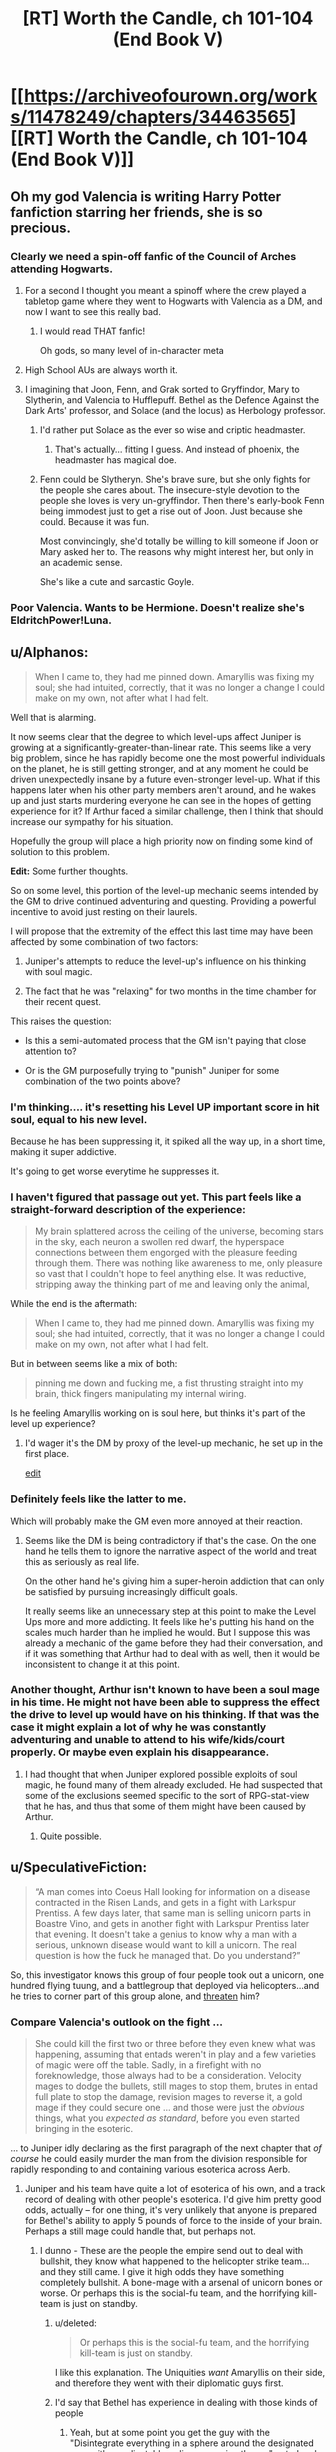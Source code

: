 #+TITLE: [RT] Worth the Candle, ch 101-104 (End Book V)

* [[https://archiveofourown.org/works/11478249/chapters/34463565][[RT] Worth the Candle, ch 101-104 (End Book V)]]
:PROPERTIES:
:Author: cthulhuraejepsen
:Score: 214
:DateUnix: 1528499861.0
:DateShort: 2018-Jun-09
:END:

** Oh my god Valencia is writing Harry Potter fanfiction starring her friends, she is so precious.
:PROPERTIES:
:Author: XxChronOblivionxX
:Score: 83
:DateUnix: 1528510902.0
:DateShort: 2018-Jun-09
:END:

*** Clearly we need a spin-off fanfic of the Council of Arches attending Hogwarts.
:PROPERTIES:
:Author: xamueljones
:Score: 36
:DateUnix: 1528520040.0
:DateShort: 2018-Jun-09
:END:

**** For a second I thought you meant a spinoff where the crew played a tabletop game where they went to Hogwarts with Valencia as a DM, and now I want to see this really bad.
:PROPERTIES:
:Author: Clipsterman
:Score: 25
:DateUnix: 1528523757.0
:DateShort: 2018-Jun-09
:END:

***** I would read THAT fanfic!

Oh gods, so many level of in-character meta
:PROPERTIES:
:Author: Trudar
:Score: 8
:DateUnix: 1528576579.0
:DateShort: 2018-Jun-10
:END:


**** High School AUs are always worth it.
:PROPERTIES:
:Author: SkeevePlowse
:Score: 5
:DateUnix: 1528548739.0
:DateShort: 2018-Jun-09
:END:


**** I imagining that Joon, Fenn, and Grak sorted to Gryffindor, Mary to Slytherin, and Valencia to Hufflepuff. Bethel as the Defence Against the Dark Arts' professor, and Solace (and the locus) as Herbology professor.
:PROPERTIES:
:Author: matematikaadit
:Score: 4
:DateUnix: 1528799223.0
:DateShort: 2018-Jun-12
:END:

***** I'd rather put Solace as the ever so wise and criptic headmaster.
:PROPERTIES:
:Author: ZeCatox
:Score: 5
:DateUnix: 1528960938.0
:DateShort: 2018-Jun-14
:END:

****** That's actually... fitting I guess. And instead of phoenix, the headmaster has magical doe.
:PROPERTIES:
:Author: matematikaadit
:Score: 3
:DateUnix: 1528962040.0
:DateShort: 2018-Jun-14
:END:


***** Fenn could be Slytheryn. She's brave sure, but she only fights for the people she cares about. The insecure-style devotion to the people she loves is very un-gryffindor. Then there's early-book Fenn being immodest just to get a rise out of Joon. Just because she could. Because it was fun.

Most convincingly, she'd totally be willing to kill someone if Joon or Mary asked her to. The reasons why might interest her, but only in an academic sense.

She's like a cute and sarcastic Goyle.
:PROPERTIES:
:Author: Cedrices_Diggory
:Score: 5
:DateUnix: 1529028799.0
:DateShort: 2018-Jun-15
:END:


*** Poor Valencia. Wants to be Hermione. Doesn't realize she's EldritchPower!Luna.
:PROPERTIES:
:Author: pje
:Score: 2
:DateUnix: 1529522530.0
:DateShort: 2018-Jun-20
:END:


** u/Alphanos:
#+begin_quote
  When I came to, they had me pinned down. Amaryllis was fixing my soul; she had intuited, correctly, that it was no longer a change I could make on my own, not after what I had felt.
#+end_quote

Well that is alarming.

It now seems clear that the degree to which level-ups affect Juniper is growing at a significantly-greater-than-linear rate. This seems like a very big problem, since he has rapidly become one the most powerful individuals on the planet, he is still getting stronger, and at any moment he could be driven unexpectedly insane by a future even-stronger level-up. What if this happens later when his other party members aren't around, and he wakes up and just starts murdering everyone he can see in the hopes of getting experience for it? If Arthur faced a similar challenge, then I think that should increase our sympathy for his situation.

Hopefully the group will place a high priority now on finding some kind of solution to this problem.

*Edit:* Some further thoughts.

So on some level, this portion of the level-up mechanic seems intended by the GM to drive continued adventuring and questing. Providing a powerful incentive to avoid just resting on their laurels.

I will propose that the extremity of the effect this last time may have been affected by some combination of two factors:

1) Juniper's attempts to reduce the level-up's influence on his thinking with soul magic.

2) The fact that he was "relaxing" for two months in the time chamber for their recent quest.

This raises the question:

- Is this a semi-automated process that the GM isn't paying that close attention to?

- Or is the GM purposefully trying to "punish" Juniper for some combination of the two points above?
:PROPERTIES:
:Author: Alphanos
:Score: 68
:DateUnix: 1528511866.0
:DateShort: 2018-Jun-09
:END:

*** I'm thinking.... it's resetting his Level UP important score in hit soul, equal to his new level.

Because he has been suppressing it, it spiked all the way up, in a short time, making it super addictive.

It's going to get worse everytime he suppresses it.
:PROPERTIES:
:Author: TwoxMachina
:Score: 12
:DateUnix: 1528556392.0
:DateShort: 2018-Jun-09
:END:


*** I haven't figured that passage out yet. This part feels like a straight-forward description of the experience:

#+begin_quote
  My brain splattered across the ceiling of the universe, becoming stars in the sky, each neuron a swollen red dwarf, the hyperspace connections between them engorged with the pleasure feeding through them. There was nothing like awareness to me, only pleasure so vast that I couldn't hope to feel anything else. It was reductive, stripping away the thinking part of me and leaving only the animal,
#+end_quote

While the end is the aftermath:

#+begin_quote
  When I came to, they had me pinned down. Amaryllis was fixing my soul; she had intuited, correctly, that it was no longer a change I could make on my own, not after what I had felt.
#+end_quote

But in between seems like a mix of both:

#+begin_quote
  pinning me down and fucking me, a fist thrusting straight into my brain, thick fingers manipulating my internal wiring.
#+end_quote

Is he feeling Amaryllis working on is soul here, but thinks it's part of the level up experience?
:PROPERTIES:
:Author: HPMOR_fan
:Score: 19
:DateUnix: 1528553510.0
:DateShort: 2018-Jun-09
:END:

**** I'd wager it's the DM by proxy of the level-up mechanic, he set up in the first place.

[[https://www.reddit.com/r/rational/comments/8pok1z/rt_worth_the_candle_ch_101104_end_book_v/e0d9soc/][edit]]
:PROPERTIES:
:Author: Trudar
:Score: 9
:DateUnix: 1528576748.0
:DateShort: 2018-Jun-10
:END:


*** Definitely feels like the latter to me.

Which will probably make the GM even more annoyed at their reaction.
:PROPERTIES:
:Author: RMcD94
:Score: 4
:DateUnix: 1528554945.0
:DateShort: 2018-Jun-09
:END:

**** Seems like the DM is being contradictory if that's the case. On the one hand he tells them to ignore the narrative aspect of the world and treat this as seriously as real life.

On the other hand he's giving him a super-heroin addiction that can only be satisfied by pursuing increasingly difficult goals.

It really seems like an unnecessary step at this point to make the Level Ups more and more addicting. It feels like he's putting his hand on the scales much harder than he implied he would. But I suppose this was already a mechanic of the game before they had their conversation, and if it was something that Arthur had to deal with as well, then it would be inconsistent to change it at this point.
:PROPERTIES:
:Author: Fresh_C
:Score: 2
:DateUnix: 1528763930.0
:DateShort: 2018-Jun-12
:END:


*** Another thought, Arthur isn't known to have been a soul mage in his time. He might not have been able to suppress the effect the drive to level up would have on his thinking. If that was the case it might explain a lot of why he was constantly adventuring and unable to attend to his wife/kids/court properly. Or maybe even explain his disappearance.
:PROPERTIES:
:Author: Law_Student
:Score: 2
:DateUnix: 1529102097.0
:DateShort: 2018-Jun-16
:END:

**** I had thought that when Juniper explored possible exploits of soul magic, he found many of them already excluded. He had suspected that some of the exclusions seemed specific to the sort of RPG-stat-view that he has, and thus that some of them might have been caused by Arthur.
:PROPERTIES:
:Author: Alphanos
:Score: 1
:DateUnix: 1529102513.0
:DateShort: 2018-Jun-16
:END:

***** Quite possible.
:PROPERTIES:
:Author: Law_Student
:Score: 1
:DateUnix: 1529110586.0
:DateShort: 2018-Jun-16
:END:


** u/SpeculativeFiction:
#+begin_quote
  “A man comes into Coeus Hall looking for information on a disease contracted in the Risen Lands, and gets in a fight with Larkspur Prentiss. A few days later, that same man is selling unicorn parts in Boastre Vino, and gets in another fight with Larkspur Prentiss later that evening. It doesn't take a genius to know why a man with a serious, unknown disease would want to kill a unicorn. The real question is how the fuck he managed that. Do you understand?”
#+end_quote

So, this investigator knows this group of four people took out a unicorn, one hundred flying tuung, and a battlegroup that deployed via helicopters...and he tries to corner part of this group alone, and [[https://www.youtube.com/watch?v=1z6o1GIEsQE][threaten]] him?
:PROPERTIES:
:Author: SpeculativeFiction
:Score: 62
:DateUnix: 1528506130.0
:DateShort: 2018-Jun-09
:END:

*** Compare Valencia's outlook on the fight ...

#+begin_quote
  She could kill the first two or three before they even knew what was happening, assuming that entads weren't in play and a few varieties of magic were off the table. Sadly, in a firefight with no foreknowledge, those always had to be a consideration. Velocity mages to dodge the bullets, still mages to stop them, brutes in entad full plate to stop the damage, revision mages to reverse it, a gold mage if they could secure one ... and those were just the /obvious/ things, what you /expected as standard/, before you even started bringing in the esoteric.
#+end_quote

... to Juniper idly declaring as the first paragraph of the next chapter that /of course/ he could easily murder the man from the division responsible for rapidly responding to and containing various esoterica across Aerb.
:PROPERTIES:
:Author: cthulhuraejepsen
:Score: 45
:DateUnix: 1528514696.0
:DateShort: 2018-Jun-09
:END:

**** Juniper and his team have quite a lot of esoterica of his own, and a track record of dealing with other people's esoterica. I'd give him pretty good odds, actually -- for one thing, it's very unlikely that anyone is prepared for Bethel's ability to apply 5 pounds of force to the inside of your brain. Perhaps a still mage could handle that, but perhaps not.
:PROPERTIES:
:Author: eaglejarl
:Score: 17
:DateUnix: 1528538520.0
:DateShort: 2018-Jun-09
:END:

***** I dunno - These are the people the empire send out to deal with bullshit, they know what happened to the helicopter strike team... and they still came. I give it high odds they have something completely bullshit. A bone-mage with a arsenal of unicorn bones or worse. Or perhaps this is the social-fu team, and the horrifying kill-team is just on standby.
:PROPERTIES:
:Author: Izeinwinter
:Score: 19
:DateUnix: 1528554285.0
:DateShort: 2018-Jun-09
:END:

****** u/deleted:
#+begin_quote
  Or perhaps this is the social-fu team, and the horrifying kill-team is just on standby.
#+end_quote

I like this explanation. The Uniquities /want/ Amaryllis on their side, and therefore they went with their diplomatic guys first.
:PROPERTIES:
:Score: 23
:DateUnix: 1528559248.0
:DateShort: 2018-Jun-09
:END:


****** I'd say that Bethel has experience in dealing with those kinds of people
:PROPERTIES:
:Author: Halinn
:Score: 3
:DateUnix: 1528572270.0
:DateShort: 2018-Jun-09
:END:

******* Yeah, but at some point you get the guy with the "Disintegrate everything in a sphere around the designated area with an adjustable radius, no saving throws" entad and then you're kinda screwed.
:PROPERTIES:
:Author: CouteauBleu
:Score: 2
:DateUnix: 1529579493.0
:DateShort: 2018-Jun-21
:END:


**** Juniper's overconfidence aside, an unprepared Valencia /did/ fight them all off to what was essentially a tie. Why /didn't/ they bring more firepower to this task? Diplomacy?
:PROPERTIES:
:Author: eroticas
:Score: 7
:DateUnix: 1528607460.0
:DateShort: 2018-Jun-10
:END:

***** They probably didn't expect Valencia's skills as she's one of a kind. In that scenario even Juniper or Ama or Fenn (assuming only one at a time like how Valencia was solo) would have failed before they got to the diplomatic part.
:PROPERTIES:
:Author: AweKartik777
:Score: 4
:DateUnix: 1528718479.0
:DateShort: 2018-Jun-11
:END:


**** Juniper is prepared to deal with a lot more types of opponent than Valencia, right?
:PROPERTIES:
:Author: sparr
:Score: 2
:DateUnix: 1528668658.0
:DateShort: 2018-Jun-11
:END:


*** See also: Batman not routinely killing all his enemies. Neither does Valencia.
:PROPERTIES:
:Author: adgnatum
:Score: 6
:DateUnix: 1528517829.0
:DateShort: 2018-Jun-09
:END:


** u/sparkc:
#+begin_quote
  “The illusion,” said Bethel. “I produce it for the sake of convenience, so others can imagine me as though I am one of them.” “I dye my hair,” said Valencia with a nod.
#+end_quote

This got a hearty laugh out of me. Valencia is adorable.

#+begin_quote
  “You can do real-time false-color imaging of a person's interior,” said Amaryllis. And here I was ready to mistake that look for a mother seeing her baby for the first time.
#+end_quote

Never change Amaryliss.

Also, for those that got a kick out of Valencia's demon fueled analytical combat competence and devil derived social manipulation I strongly recommend the 'Prince of Nothing' fantasy Trilogy by R Scott Bakker. The protagonist is from a once monk like order who secluded themselves away from humanity in order to conquer their emotions, focus on reason and logic and having /complete/ and utter control of their environment. Skip forward thousands of years of eugenics breeding programs and you have a sect of hyper competent individuals who are trained in various things such as emotional reading through flayed (living) human faces in order to study which muscle contraction combinations indicate which mental states. The protagonist is in many ways a Strawman Vulcan version of Valencia holding a demon and a devil at the same time except with just as much big picture awareness as situational awareness but secluded to the point that they have, almost literally, no knowledge of the greater world around them. The writing is also brilliant, packed with philosophy and the author writes my favourite battle scenes bar none with a switch to a wonderfully grand omniscient perspective.
:PROPERTIES:
:Author: sparkc
:Score: 58
:DateUnix: 1528503056.0
:DateShort: 2018-Jun-09
:END:

*** Well, you've convinced me.
:PROPERTIES:
:Author: Wargen-Elite
:Score: 8
:DateUnix: 1528529396.0
:DateShort: 2018-Jun-09
:END:


*** Thanks for the recommendation!
:PROPERTIES:
:Author: TheTrikki
:Score: 2
:DateUnix: 1528732083.0
:DateShort: 2018-Jun-11
:END:


** [[https://www.patreon.com/posts/19318305][Patreon report for "May"]] is here, if you're into that sort of thing. tl;dr: 1954 words per day + /Council of Arches/

To answer a recurring question, this fic doesn't traditionally take a break between books.

Thanks for reading!
:PROPERTIES:
:Author: cthulhuraejepsen
:Score: 52
:DateUnix: 1528500134.0
:DateShort: 2018-Jun-09
:END:

*** Thanks for making great content!
:PROPERTIES:
:Author: Clipsterman
:Score: 11
:DateUnix: 1528523879.0
:DateShort: 2018-Jun-09
:END:


*** Your workshop is of great quality. Since the beginning of the story I have been absolutely shocked how /quickly/ you're writing, and keep it at this level.

Thousands of people now really enjoy your brainchild.

Thank you for writing!
:PROPERTIES:
:Author: Trudar
:Score: 2
:DateUnix: 1528576881.0
:DateShort: 2018-Jun-10
:END:


*** Congratulations on reaching $400. Now it's getting closer to reaching the second goal.
:PROPERTIES:
:Author: matematikaadit
:Score: 1
:DateUnix: 1529123147.0
:DateShort: 2018-Jun-16
:END:


** I feel like, as time goes on, Joon is slipping further and further away from being the protagonist of this story.

I mean, think about the last I dunno, 15 chapters or so. Amaryllis plans the modernization of her planet while pregnant with a druid baby and bonding, one at a time, with Grak, Fenn, and Joon. She has the more interesting conflict-connection with the newest cast member, the house. She has the weird big-sister relationship to Valencia. In the final meeting, she's the one proposing the plans and the methods used. Joon barely even speaks at this point except to give away the game to an agency that is, natch, /hunting Amaryllis./

I don't /particularly/ mind the Mary show, because I think she's got more interesting character motivations in general, but "The Mary show as seen by a kind of socially dim dude who's very wrapped up in his own shit" is a difficult lens with which to view it. It's like trying to read Worm if it was still abut Taylor, but for some reason told from Armsmaster's perspective.
:PROPERTIES:
:Author: FormerlySarsaparilla
:Score: 53
:DateUnix: 1528543535.0
:DateShort: 2018-Jun-09
:END:

*** u/ceegheim:
#+begin_quote
  "The Mary show as seen by a kind of socially dim dude who's very wrapped up in his own shit" is a difficult lens with which to view it.
#+end_quote

I agree that the story kinda has turned into "The Mary Show". But I really like viewing it through the lens of "kind of socially dim dude who's very wrapped up in his own shit". Told from her perspective, it would run the risk of becoming "Mary Sue, boring"

This allows to keep us readers guessing about her internal conflicts (she also is kinda wrapped up in her own shit) and plans; just telling all is boring in comparison. For comparison, Tettletale would make for an awful PoV-protagonist in Worm, even though she is the secret protagonist of the first half. Or like, for good reason, Bakker's "Prince of Nothing" series does mostly not tell the story from the viewpoint of the prince.
:PROPERTIES:
:Author: ceegheim
:Score: 12
:DateUnix: 1528630333.0
:DateShort: 2018-Jun-10
:END:


*** I can understand why 'most recent 15 chapters' is a useful benchmark, but large parts of recent events were boring and/or stressful downtime in the chamber (for the characters, but not for the readers).

Juniper/Mary is an important thread on the nature of self-modification and personal identity. I'm not sure it would be the same if we read about that as perceived by Mary.

Juniper's reckoning about Arthur might be part of what he's wrapped up in, but I wouldn't say it's not important.

Letter 15 advanced Fenn's character and all the relationships between Fenn, Juniper, and Mary. That said, it /was/ Fenn-and-Mary driven, so I can see how it contributes to your count of times we didn't need Juniper to narrate.

I think you're right to say that Valencia and Amaryllis still have the more interesting dynamic than Valencia and Juniper, so far.

The dynamic between Bethel and Juniper, once it gets going, should be interesting because while Mary is Uther's descendant, Juniper is his analogue, and Bethel won't want to make the same mistakes twice.

#+begin_quote
  Negotiations took hours, and I was thankful that my role in them was very minor. There were hundreds of things that needed to be hammered out, but Amaryllis and Valencia (with the most cunning devil she could find) were both up to it.
#+end_quote

This... would not have been fun to read, I think.

Here's a question for you: do you think Juniper will acquire increasing social brilliance?
:PROPERTIES:
:Author: adgnatum
:Score: 6
:DateUnix: 1528651189.0
:DateShort: 2018-Jun-10
:END:

**** A good question. I think it's up to the author, of course, but so far increasing Juniper's social stats has made him more aware of what /others/ are thinking and feeling, without being any more competent at managing his /own/ thoughts and feelings. A significant number of his issues seem to stem from his depression and inability to let go of the past, and the rest seem to come from his indifference toward his companions other than Fenn and Mary. He really hasn't put much if any effort towards socializing with Grak, Solace, or Valencia. To be honest, he hasn't put much effort towards /anything/ including his own personal goals. Frankly I don't think he needs social brilliance, he needs to stop being such a frustrating non-entity in his own story and show some engagement with the world. For example, he has completely blanked on the Grak byplay during this several-month sidequest. Grak is now much more closely bound to Mary than to Joon.

I agree with you (and other responses) that the story wouldn't be the same if perceived by Mary. I can't help but feel like that'd be a good thing, because it might lend the story some direction. Mary is /driven,/ in one way or another, and driven characters are interesting. When they overcome a challenge, it feels like a victory. Let me pose a counter-question: We just finished another book in this story. What was the climax, and what contribution did Juniper make to it versus Mary?

All of this could be authorial intent. The whole story is a unique window on escapism and depression and how the former doesn't cure the latter. But I don't feel like there's been a whole lot of emotional or character growth for Joon, or any opportunity for him to demonstrate the same. If anything he was substantially /more/ active and engaged towards the start of the story than he is now.
:PROPERTIES:
:Author: FormerlySarsaparilla
:Score: 10
:DateUnix: 1528652896.0
:DateShort: 2018-Jun-10
:END:

***** Juniper lost the vote on what quest to do next (chapter 76), although it turned out that accessing the time chamber was useful for saving the locus.

He contributed in the assault on Kuum Doona, but I am willing to guess we'd agree that combat is not /character/-driven to the same degree.

Juniper's main contribution was the soul mage shenanigans that brought Solace closer to a recoverable state. Moving those numbers around: not /quite/ delivering the same in-universe emotional impact as childbirth.

As for Juniper's own engagement: Given

#+begin_quote
  “I'm not talking about downtime,” said Amaryllis. “We're in a pattern of reaction right now, we have been since I was taken by Aumann. You had the crisis of needing to save me, then the crisis of needing to cure me, then the crisis of needing to cure your own ailment, and now we have the crisis of Fallatehr, not to mention trying our best to save the locus. We need to break out of the cycles of crisis. We need to chart a path forward of our own accord.”

  “Ah,” I replied. “That's kind of hard to do when we're still putting out fires.”

  “I agree,” said Amaryllis. “The problem is that the fires multiply. They're what I'm worried about, when I talk about stability. We need to keep our fires contained. Episodic.”

  “The n-word,” I said with a grimace. “I'm not sure how we can do that.”
#+end_quote

and

#+begin_quote
  */bumbling from crisis to crisis/*
#+end_quote

I think the DM agrees with you.

#+begin_quote
  I wasn't going to do that though. If I was going to reject narrative, I was going to do it with all my heart. I kept thinking that Arthur must not have, that he'd let himself get wrapped up in it. If he made his choices based on what he thought the story wanted, it would explain so much about his failures over the years; they would make sense as sacrifice to the greater good, maybe.
#+end_quote

Maybe the DM instigated their meeting to steer Juniper away from narrative and try to make him engage more. We'll see what happens now that the figurative bottle episode is over.
:PROPERTIES:
:Author: adgnatum
:Score: 2
:DateUnix: 1528655972.0
:DateShort: 2018-Jun-10
:END:


** That doctor is great
:PROPERTIES:
:Author: coldinchitown
:Score: 40
:DateUnix: 1528500347.0
:DateShort: 2018-Jun-09
:END:

*** Maybe hes a princess too and we can get him as companion?
:PROPERTIES:
:Author: SvalbardCaretaker
:Score: 34
:DateUnix: 1528508017.0
:DateShort: 2018-Jun-09
:END:


*** Non-natus. The Unborn.
:PROPERTIES:
:Author: rabotat
:Score: 18
:DateUnix: 1528528539.0
:DateShort: 2018-Jun-09
:END:

**** I guess he is based off [[https://en.wikipedia.org/wiki/Raymond_Nonnatus][Nonnatus, the patron saint of child birth]]. Sometimes Nonnatus is the son of a count, so sort of a princesses?
:PROPERTIES:
:Author: WarningInsanityBelow
:Score: 21
:DateUnix: 1528537004.0
:DateShort: 2018-Jun-09
:END:


*** The perfect person to send their medical advances to.
:PROPERTIES:
:Author: HPMOR_fan
:Score: 4
:DateUnix: 1528533980.0
:DateShort: 2018-Jun-09
:END:


*** He just has to lay off slurping all that beet juice before coming to work!!
:PROPERTIES:
:Author: LazarusRises
:Score: 1
:DateUnix: 1528717884.0
:DateShort: 2018-Jun-11
:END:


** I wonder why Joon doesn't realize how close he is to losing Grak.
:PROPERTIES:
:Author: gryfft
:Score: 35
:DateUnix: 1528512856.0
:DateShort: 2018-Jun-09
:END:

*** Probably because Grak is the only Companion (or companion attached to a Companion) who isn't a cute +loli+teenager and therefore instinctively is paid less attention to
:PROPERTIES:
:Author: meterion
:Score: 38
:DateUnix: 1528513349.0
:DateShort: 2018-Jun-09
:END:

**** So, what you're saying is that Joon needs to soul-edit himself to find Grak attractive? Maybe the Doe as well, since he's "down" there.
:PROPERTIES:
:Author: eshade94
:Score: 24
:DateUnix: 1528516849.0
:DateShort: 2018-Jun-09
:END:

***** Hey well DM hasn't given Joon a bad quest yet so clearly A Key For Seven Locks is the optimal way to raise group morale and he should just suck it up and suck :^)
:PROPERTIES:
:Author: meterion
:Score: 18
:DateUnix: 1528518168.0
:DateShort: 2018-Jun-09
:END:

****** Fridge horror: since the level ups are now so intense they singlehandedly wreck his priorities at the soul layer every time they happen, that means low-hanging fruit quests like say, sleeping with every member of the party are the kind of thing LevelUp'd!Joon might sieze upon with extreme prejudice if he realizes there's a chance it'll get him to the next level faster.

Yeah, something tells me the Lost King /may/ be in need of some significant soul repair when they find him.
:PROPERTIES:
:Author: gryfft
:Score: 27
:DateUnix: 1528551734.0
:DateShort: 2018-Jun-09
:END:

******* Point of order, Key for Seven Locks is an achievement not a quest, so there's probably no xp reward.
:PROPERTIES:
:Author: KarlitoHomes
:Score: 9
:DateUnix: 1528564344.0
:DateShort: 2018-Jun-09
:END:

******** It may become one /if Joon wishes so/. Reward would probably be minuscule.
:PROPERTIES:
:Author: Trudar
:Score: 2
:DateUnix: 1528577307.0
:DateShort: 2018-Jun-10
:END:


******** Excellent point.

Hmm, he's only earned 15 achievements so far, too.
:PROPERTIES:
:Author: gryfft
:Score: 1
:DateUnix: 1528569611.0
:DateShort: 2018-Jun-09
:END:

********* Some achievements can grant material and prestige rewards.
:PROPERTIES:
:Author: Xtraordinaire
:Score: 3
:DateUnix: 1528570969.0
:DateShort: 2018-Jun-09
:END:


********* do you have a complied list of those achievements?
:PROPERTIES:
:Author: lowercase__t
:Score: 1
:DateUnix: 1528571248.0
:DateShort: 2018-Jun-09
:END:

********** I do now!

- Achievement Unlocked: Down, But Not Out ...

  /Made it to the ground alive after the airdrop./

- Achievement Unlocked: Rambo

  /Impaled a zombie on a machete./

- Achievement Unlocked: Full Disclosure

  /Told Amaryllis the truth about Earth./

- Achievement Unlocked: Under the Moon of the First Night

  /Awoke under the moon and stars./

- Achievement Unlocked: Thicker than Water

  /Unlocked blood magic./

- Achievement Unlocked: Skin Deep

  /Unlocked skin magic./

- Achievement Unlocked: Microhitler

  /Killed 6 people./

- Achievement Unlocked: Tutorial Complete!

  /Escaped the Risen Lands./

- Achievement Unlocked: Sticks and Stones

  /Unlocked bone magic./

- Achievement Unlocked: Outside the Box

  /Escaped from Caer Laga in an unusual way, progressing in the Exit Strategy quest./

- Achievement Unlocked: To Infinity and Beyond!

  /Fell with style in a rocket glider across the Datura Desert to land five miles short of Barren Jewel./

- Achievement Unlocked: By Your Powers Combined

  /Unlocked gem magic./

- Achievement Unlocked: Tenth

  /Reached level 10./

- Achievement Unlocked: Petit Mort

  /Successfully romanced a lady. Wink wink, nudge nudge, say no more./

- Achievement Unlocked: Triple Kill!

  /Like it says on the tin./

Edit: formatting

Edit 2: Descriptions

Edit 3: formatting part 2 electric boogaloo
:PROPERTIES:
:Author: gryfft
:Score: 14
:DateUnix: 1528573489.0
:DateShort: 2018-Jun-10
:END:


******* That would actually be pretty terrifying--one could wonder whether Arthur may have had some kind of similar achievement lurking in his character sheet, having pined over his extradimensional crush for so long.......

Now that's something to think about, huh? Maybe his erratic behavior like falling continuously for days on end and creating a sentient entad were ultimately desperate attempts to get his next fix.
:PROPERTIES:
:Author: meterion
:Score: 7
:DateUnix: 1528555843.0
:DateShort: 2018-Jun-09
:END:


****** And, uh, should he level up literal lockpicking skill for Bethel?
:PROPERTIES:
:Author: Xtraordinaire
:Score: 12
:DateUnix: 1528555958.0
:DateShort: 2018-Jun-09
:END:

******* oh god, what would that even be? foreplay???

i'm sure she'll regret eating the anyblade after that */eyebrow waggle/*
:PROPERTIES:
:Author: meterion
:Score: 5
:DateUnix: 1528556257.0
:DateShort: 2018-Jun-09
:END:


****** TOUCH BUTTS
:PROPERTIES:
:Author: LazarusRises
:Score: 2
:DateUnix: 1528717922.0
:DateShort: 2018-Jun-11
:END:


**** He also hasn't spent nearly as much time with him lately. He spent 2 months with Amaryllis, and was spending almost all his free time with Fenn before that.
:PROPERTIES:
:Author: sicutumbo
:Score: 11
:DateUnix: 1528517537.0
:DateShort: 2018-Jun-09
:END:


**** Do we ever learn Fenn's age? I don't think she's a teenager.
:PROPERTIES:
:Author: CouteauBleu
:Score: 3
:DateUnix: 1528542848.0
:DateShort: 2018-Jun-09
:END:

***** Fenn is 33 (ctrl-f 'thirty' in [[https://archiveofourown.org/works/11478249/chapters/29122692][chapter 61]]). Also for the curious, this is inconsistent with Joon being dream-skewered!Nellan, who would be ~15 right now.
:PROPERTIES:
:Author: WarningInsanityBelow
:Score: 15
:DateUnix: 1528585056.0
:DateShort: 2018-Jun-10
:END:

****** GAH who even mentioned that as a possibility /AUGH/
:PROPERTIES:
:Author: gryfft
:Score: 13
:DateUnix: 1528590760.0
:DateShort: 2018-Jun-10
:END:

******* There were several things pointing in the direction, quarter elves look human, Nellan was raised by humans and Fenn only ever saw Nellan very rarely, if ever. This fits perfectly with Joon's bodies backstory, of which we know that it was raised by humans and nothing else. We also know that the DM has a tendency to arrange non-standard love interests for Joon, including a dwarf, a deer, and a house. It really wouldn't have been terribly surprising if the DM had set up an Oedipus arc.
:PROPERTIES:
:Author: WarningInsanityBelow
:Score: 11
:DateUnix: 1528592200.0
:DateShort: 2018-Jun-10
:END:

******** u/gryfft:
#+begin_quote
  It really wouldn't have been terribly surprising if the DM had set up an Oedipus arc.
#+end_quote

Oh I know. The plausibility is where all the horror comes from.
:PROPERTIES:
:Author: gryfft
:Score: 8
:DateUnix: 1528592676.0
:DateShort: 2018-Jun-10
:END:


******** Still pretty far-fetched.
:PROPERTIES:
:Author: CouteauBleu
:Score: 2
:DateUnix: 1528639963.0
:DateShort: 2018-Jun-10
:END:

********* I know, which is why I sought additional evidence by checking whether Nellan's age matches up with Joon's, since they don't and boys tend to look very different between 15 and 17, I've rejected that hypothesis for the time being.
:PROPERTIES:
:Author: WarningInsanityBelow
:Score: 3
:DateUnix: 1528654625.0
:DateShort: 2018-Jun-10
:END:


***** I think she's mid-thirties? But developmentally she's still supposed to be (mentally and physically) an older teen.
:PROPERTIES:
:Author: meterion
:Score: 11
:DateUnix: 1528543715.0
:DateShort: 2018-Jun-09
:END:


*** I'm honestly not sure that he should try to change that. Don't get me wrong, Grak is a huge asset to the group, and would be sorely missed. But recognising that he's close to leaving, and changing behavior so he doesn't, seems too much like the quid pro quo social interaction that Grak has already criticised.

If Grak would be happier going home, or wherever, let him be happy, I say.
:PROPERTIES:
:Author: thrawnca
:Score: 24
:DateUnix: 1528528594.0
:DateShort: 2018-Jun-09
:END:

**** Also, knowing that he's free to leave might be the thing that convinces him to stay.
:PROPERTIES:
:Author: Halinn
:Score: 11
:DateUnix: 1528572609.0
:DateShort: 2018-Jun-10
:END:


**** I agree with you in principle, but I think going home would not make Grak happy at all.
:PROPERTIES:
:Author: gryfft
:Score: 1
:DateUnix: 1528569692.0
:DateShort: 2018-Jun-09
:END:

***** Well, he found a friend on the train...
:PROPERTIES:
:Author: thrawnca
:Score: 9
:DateUnix: 1528578523.0
:DateShort: 2018-Jun-10
:END:


*** Despite his complaints about the intrusive game UI he is still pretty reliant on it for measuring his companions loyalty. So he probably assumes that the lvl 10 loyalty means that he won't leave
:PROPERTIES:
:Author: akaltyn
:Score: 22
:DateUnix: 1528519616.0
:DateShort: 2018-Jun-09
:END:


*** Joon probably should put his new points into social since the group would work so much better together if Joon was any good at noticing other members' problems/intentions/wants.
:PROPERTIES:
:Author: xamueljones
:Score: 13
:DateUnix: 1528519929.0
:DateShort: 2018-Jun-09
:END:


*** I don't think he's unaware, he's just mostly unconcerned. Grak isn't there for friendship murder and the betterment of aerb, he's just a grumpy taciturn mercenary who happens to have some special significance attached to him by the game layer, in addition to spending some time being soul-fucked by fellahter before this, why would June be particularly concerned about him anyway?
:PROPERTIES:
:Author: efd731
:Score: 10
:DateUnix: 1528545884.0
:DateShort: 2018-Jun-09
:END:


*** Was there a specific reason that Grak was close to leaving? I can't remember anything other than just vague implications that he wasn't really happy with things.
:PROPERTIES:
:Author: JiggyRobot
:Score: 4
:DateUnix: 1528563242.0
:DateShort: 2018-Jun-09
:END:

**** It's more that /every time/ Grak has basically said "uh hey, I'm a party member too, with my own backstory, motivations, and needs" Joon has pretty much responded "Cool." It's been pointed out in the text a few times that Joon (at least in retrospect) recognizes on some level that he's neglecting Grak.

So from a munchkin perspective, yeah, having that 10 loyalty seals the deal. From a storytelling perspective, from a /relationship/ perspective, Joon has been a bad friend to Grak, who has consistently been there for him. It's easy to say "but da's just in it for the money," except we know, specifically, that da needs the money for deeply personal cultural reasons. (Da also has no clue what to do with da nad life after da completes the penance. Da also is deeply uncomfortable with all forms of manipulation, perceived or otherwise.)

So even Amaryllis saying "fucking whatever, we'll put a hard date of 2 years on when we solve your problem" is doing more to address Grak's feelings and motivations than Joon has done up till this point.

#+begin_quote
  “Return my body to Darili Irid if I die,” said Grak.

  “You know I would,” I replied. “And if you fall, we'll pay your penance.”

  Loyalty Increased: Grak lvl 4!

  [...]Grak and I weren't exactly friends, not yet, but that was how you made friends, in my opinion; you committed to the friendship.
#+end_quote

At this point, Joon gets it, and is treating Grak the way Grak wants to be treated.

#+begin_quote
  “No,” said Grak, returning his gaze to me. “You are not the family I would pick, but you are also not like my father.”

  Loyalty increased: Grak lvl 8!

  I wanted to ask what it was about me, but that seemed like a conversation that would just irritate me. Count on a guy like Grak to sap all the enjoyment from having made a breakthrough in soul magic and fixing him.
#+end_quote

By this point, in his heart at least, Joon is being a /bad friend./

#+begin_quote
  “You'd be making me blush, but I can control my bloodflow,” I replied. “But I am serious, the gap between Grak and I just seems so huge that there's no way that I'm going to overcome it.”

  “Bigger than you and the locus?” asked Fenn.

  “Point taken,” I said. “You know, sometimes I wish that our party were just,” /the Spice Girls,/ “more archetypally arranged, it seems like we've got a ridiculous, erratic spread both in terms of personality and utility.”
#+end_quote

/Ooooooff,/ Jooooooooooooon.

#+begin_quote
  There were very few personal details I knew about Grakhuil Leadbraids. Most of those, I had learned from his biography. The only personal story he'd ever told me had been when we'd been at Weik Handum, a story that I thought was just him being incredibly blunt about weird stuff that I didn't care about, by way of telling me not to sleep with Fenn. And my response to that had been to say ‘sure', and then the very next morning Fenn had teased him, very graphically, about all the ways that we hadn't had sex. Worse, I'd only really put effort into trying to raise his loyalty after learning about the Twinned Souls thing, which hadn't really been my intention, but I could see how that looked.

  “Fuck,” I said. I closed my eyes and scrunched up my face, trying to think of some response without the distraction of having to look at anyone. “Okay, I can see it now. I'm going to have to hope that I can explain what was going through my head at some point, but I want some time to think about things, how it looks from your perspective, and where our different cultures are getting in the way. And even if I could explain it perfectly, that probably wouldn't be enough, because with you, I failed. I need to just ... listen more, I guess, and focus less on the end goals, at least when it comes to our kharass.”

  I opened my eyes.

  Loyalty increased: Fenn lvl 22!

  Loyalty increased: Amaryllis lvl 16!

  Loyalty increased: Grak lvl 10!
#+end_quote

And see, with effort he can still find the right things to say to show how he should be changing his behavior.

#+begin_quote
  “That would be telling,” said the Dungeon Master. He flashed me a smile. “And for now, I plan on being just the right amount of opaque. They weren't set up to wait forever though. Amaryllis will get over you, if you let her. Null Pointer Exception will too -- she's malleable.”

  And Grak? The Six-Eyed Doe? I didn't ask. I didn't want to know. Better to keep assuming that Grak was just a straight dude that didn't happen to have a penis.
#+end_quote

That's such a horrible thing to assume! And it's the only time Grak came up in Joon's conversation with the DM.

My gut-level read at this point is that Grak is at least a little bit in love with Joon (da /is/ a princess in Joon's harem,) Joon can recognize it with his enhanced social stats, but he's choosing to ignore it because he's uncomfortable with the idea of romance with a very male-seeming creature of non-human-analogous gender, and he's even more uncomfortable with the part of himself that's uncomfortable at that thought, because he irrationally wants his feelings to be /fair/.
:PROPERTIES:
:Author: gryfft
:Score: 32
:DateUnix: 1528569436.0
:DateShort: 2018-Jun-09
:END:

***** Great analysis! When I'll reread this story after it's finished, those will probably be the places when I'll be like "yea I should have seen this coming".

#+begin_quote
  My gut-level read at this point is that Grak is at least a little bit in love with Joon
#+end_quote

Wouldn't Joon have seen this when fixing up Grak's soul?
:PROPERTIES:
:Score: 7
:DateUnix: 1528582830.0
:DateShort: 2018-Jun-10
:END:

****** u/gryfft:
#+begin_quote
  Great analysis!
#+end_quote

Thanks!

#+begin_quote
  Wouldn't Joon have seen this when fixing up Grak's soul?
#+end_quote

I think it's plausible he did not:

#+begin_quote
  When I finally got it, it was different from how I'd experience Amaryllis and Fenn's souls. Those had been, in some respect, extensions of my own, governed by the same logic, at least from my point of view. By way of analogy, if my soul was an enormous sheet of paper, Grak's was another sheet laid on top of it, this one without writing. I had to navigate between the two frequently, because his soul didn't have the order to it that mine did. It felt like sitting in front of a television with a printed out sheet of paper, trying to follow an FAQ to a game, going from instructions to screen and back again.
#+end_quote

At the very least, Juniper doesn't have the right "muscle memory" to intuit the structure in Grak's soul. He only found Fallatehr because he was specifically looking for Fallatehr.

On looking more closely at this scene, I think Grak is dropping some hints here that Juniper is (again) failing to follow up on at all.

#+begin_quote
  “It wasn't service,” said Grak. “It was wanting something more than myself.”

  [...]“What happens when you take your thousand pounds of gold to Darili Irid?” I asked.

  “Nothing,” said Grak, looking past me.

  “I have a quest for it,” I said, but at that he turned further away from me. “I really don't understand you.”

  “There is not much to understand,” replied Grak.

  “Sure,” I said. I was watching him closely. I wanted to say that all of this could have been avoided if he'd just been more loyal to me, or that I had been trying with him, was trying with him even now, and it was frustrating for it to not be paying any dividends, but that wasn't the kind of thing that I thought would be helpful, and if I needed to vent, I would go vent about it to someone else.
#+end_quote

Grak sure is acting the way someone might act if they were in love with someone they knew they didn't have the /slightest/ shot with, who also happens to keep making attempts to be friendly /to further their own ends/ and /without genuinely wanting to help/ and then /consistently refuses to get a clue even though they talk the talk about being a better person and a better friend all the time./ Oh, and he tends to act like a pretty good friend to all the hot girls.

Just think of how many times clueless adolescent boys have asked "Why's she acting so /weird?/"

Also, the above happened at loyalty 7, just before getting loyalty 8, and Grak is now at loyalty 10. I think the only time Juniper has touched da nad soul since then was to make /grak.bak/, and he was in a bit of a hurry at the time.
:PROPERTIES:
:Author: gryfft
:Score: 19
:DateUnix: 1528591977.0
:DateShort: 2018-Jun-10
:END:


***** Superbly put. Joon has a terrible habit of shallowness in how he sees the people around him, and Grak is at the top of the list of people who suffer as a result (although Valencia, on the other hand, has really benefited from it).

I kept thinking throughout the last chapter how important it was that Solace and the Six-Eyed Doe were introduced relatively early in the story - if they had been the 7th member to join the troupe I think it would be much easier as a reader to partially dismiss them as "also that weird druid thing with them". You made me realize how crucial that was for Grak as well. Da's a very complex character who on the surface looks very simple, because da doesn't emote very openly and is explicitly in it for the money, and it would be very easy to treat [them] as just a straight male dwarf mercenary if we hadn't had time to get to know [them].

Uh, as an aside, [[/u/cthulhuraejepsen]] could you possibly give us an object form of Grak's prefered personal pronoun?
:PROPERTIES:
:Author: Rorschach_Roadkill
:Score: 5
:DateUnix: 1528624287.0
:DateShort: 2018-Jun-10
:END:

****** Ugh, good catch on subject/object form of the pronoun. I could have sworn the same word was used in both cases, but a scan of the work only turns up its use as a subject (looks like the object form was avoided through use of the passive voice.) It's also kind of sad that it's only used 24 times in the story so far, and only by the game layer.

I guess this is my appeal to [[/u/ale--]] cough, [[/u/cthulhuraejepsen]] to canonize my misunderstanding so I don't have to go back and edit my posts (hey, at this point I've used the word only five fewer times than the story itself, haha.)
:PROPERTIES:
:Author: gryfft
:Score: 3
:DateUnix: 1528632856.0
:DateShort: 2018-Jun-10
:END:

******* [[https://i.imgur.com/SQ7Uy33.png][Dwarf pronoun chart.]] I won't guarantee that Groglir is used 100% correctly in the story. The fact that it's ergative-absolutive makes it a lot more difficult, and it's always a pain when people speak it in-story and I have to type out a translated phrase.
:PROPERTIES:
:Author: cthulhuraejepsen
:Score: 3
:DateUnix: 1529348444.0
:DateShort: 2018-Jun-18
:END:

******** This is a thing of beauty and I've corrected my one incorrect pronoun use:

#+begin_quote
  Mary went from trying to haggle da down, thinking of the utility of the obols
#+end_quote

To the correct form:

#+begin_quote
  Mary went from trying to haggle di down, thinking of the utility of the obols
#+end_quote

(If I understand it correctly.)

[[https://en.wikipedia.org/wiki/Ergative%E2%80%93absolutive_language][Ergative-absolutive languages]] look crazy! Juniper's got a pretty awesome grasp of some cool linguistics.

Thanks for the worldbuilding, CRJ!
:PROPERTIES:
:Author: gryfft
:Score: 3
:DateUnix: 1529349316.0
:DateShort: 2018-Jun-18
:END:


******* Oh, I actually thought you were studiously avoiding doing that, I don't think you use it in the object form once in the comment I just responded to
:PROPERTIES:
:Author: Rorschach_Roadkill
:Score: 2
:DateUnix: 1528634016.0
:DateShort: 2018-Jun-10
:END:

******** On review it looks like I only did it once, but I'll wait for the ruling from WOG before I figure out how to rebuild that sentence, dammit.

(Side note to you (and anybody else who's come this far down this comment rabbit hole,) thanks for caring enough to get all the way out here in the weeds with me. This story is great and the conversations it inspires are often just as entertaining to me. Rationalfic is my spirit animal, and +[[/u/alexanderwales]]+ [[/u/cthulhuraejepsen]] is a good shepherd to that animal.)
:PROPERTIES:
:Author: gryfft
:Score: 3
:DateUnix: 1528635671.0
:DateShort: 2018-Jun-10
:END:


*** Probably for same reason I don't understand. ;)

For a good deal of time I lost ability to track what's going on in Grak's head. With him bringing up the penance, I honestly lost and stopped getting anything at all. Anyone smarted than me care to explain what's happening here?
:PROPERTIES:
:Author: Trudar
:Score: 4
:DateUnix: 1528577443.0
:DateShort: 2018-Jun-10
:END:

**** Grak basically screwed da nad clan by running away from an arranged marriage that stood to enrich them by the equivalent of a thousand pounds of gold.

Grak's primary motivation this entire time has been to restore da nad honor by repaying the debt. Da has no plans for what happens after that... it sounds to me like da could use a friend.
:PROPERTIES:
:Author: gryfft
:Score: 7
:DateUnix: 1528578629.0
:DateShort: 2018-Jun-10
:END:

***** But what about that 'honor' thing and sudden renegotiation by Mary?
:PROPERTIES:
:Author: Trudar
:Score: 3
:DateUnix: 1528589561.0
:DateShort: 2018-Jun-10
:END:

****** u/gryfft:
#+begin_quote
  Grak frowned at Amaryllis. “I do care for you,” he said. He looked around the small room. “All of you. Some more than others.” That was characteristic dwarven bluntness right there. “I will not be subsumed by this group.” That was also a characteristically Grak way of saying things. He seemed allergic to the word ‘but', so instead, he'd just give two statements of fact, one of which undercut the other.

  “Fine,” said Amaryllis. “It's going to cause us no end of problems with capital, because we'd be idiots to plan on paying anything out in the beginning, but I'll personally guarantee you forty million obols within two years time, and if I don't have it, we'll go kill a fucking dragon and take its hoard or something, okay?”

  Grak stared at her, then nodded.
#+end_quote

It isn't about the money. It's about /finishing da nad quest./ Mary went from trying to haggle di down, thinking of the utility of the obols toward the goals of the Council of Arches, to setting a hard time limit and thereby acknowledging Grak's importance and status in the Council. Grak just wanted somebody to say, without prompting or quid pro quo, that they'd take care of da nad thing, not /someday/, but at a set time.

Mary (and Joon) are also ignoring that from a gameplay and narrative perspective, quests that involve giving up enormous amounts of dosh typically involve commensurate rewards-- not in coin necessarily, but in terms of politics, capabilities, items, and XP, completing that quest will probably have /some/ kind of awesome consequences. (Although to be fair, if this was the reasoning behind assistance rendered, and Grak realized it, da would probably reject the assistance.)
:PROPERTIES:
:Author: gryfft
:Score: 7
:DateUnix: 1528590353.0
:DateShort: 2018-Jun-10
:END:

******* u/Trudar:
#+begin_quote
  Mary went from trying to haggle da down
#+end_quote

I think that was the crucial piece information I missed. I honestly misread it as she was 'upping' the price, so Grak wouldn't leave after completing said quest. The time limit got to me.

Okay, now understand, and oh boy, that's sad. Yep, they are very close to losing Grak's loyalty...

Thank you for explaining!
:PROPERTIES:
:Author: Trudar
:Score: 8
:DateUnix: 1528591841.0
:DateShort: 2018-Jun-10
:END:

******** Haha, my thoughts are colored by my own perceptions and understanding, but I'm glad they're coming off semi-coherently!

#+begin_quote
  Yep, they are very close to losing Grak's loyalty...
#+end_quote

I don't know this is /necessarily/ the case. I can imagine Grak privately talking to Mary to excise da nad feelings for Joon, though.

Edit:

#+begin_quote
  so Grak wouldn't leave after completing said quest.
#+end_quote

Ugh the more I think about this the worse I feel for Grak. Da doesn't want to be bound to Joon by game abstractions. Da doesn't want da nad individuality to be snuffed out. Da doesn't want to pine after Joon in secret for decades. I'm starting to think da /should/ get Mary to tamp down the feels, and maybe even the loyalty too.
:PROPERTIES:
:Author: gryfft
:Score: 3
:DateUnix: 1528592608.0
:DateShort: 2018-Jun-10
:END:

********* Loyalty decrease in itself after this... Joon will ask - and that's what it will take, chain reaction, big argument, everything is over.

Grak must feel like shit now.
:PROPERTIES:
:Author: Trudar
:Score: 3
:DateUnix: 1528593432.0
:DateShort: 2018-Jun-10
:END:

********** Loyalty hasn't decreased on its own yet without soulfuckery, but I feel like Joon probably has it in his power to put his foot in his mouth badly enough to flip the sign on someone's loyalty score.
:PROPERTIES:
:Author: gryfft
:Score: 5
:DateUnix: 1528593604.0
:DateShort: 2018-Jun-10
:END:

*********** Exactly!

I am NOT looking forward to this.
:PROPERTIES:
:Author: Trudar
:Score: 3
:DateUnix: 1528593685.0
:DateShort: 2018-Jun-10
:END:


** Fuck Joon forever.

I am seriously no joke /disgusted/ by what he did to Valencia.

Couldn't he have molded her into an emotionally broken love slave, or a remorseless killing machine, or something? Just, /anything/ more wholesome than a Harry Potter fangirl.
:PROPERTIES:
:Author: HaramDatingSim
:Score: 27
:DateUnix: 1528542298.0
:DateShort: 2018-Jun-09
:END:

*** Can he get her a printed copy of HPMOR?
:PROPERTIES:
:Author: ShareDVI
:Score: 25
:DateUnix: 1528544881.0
:DateShort: 2018-Jun-09
:END:

**** something tells me that Valencia getting a moral message about how /friends manipulate their other friends to make them stronger/ is around the biggest BAD END flag you could possibly wave.

^{a} ^{bad} ^{end} ^{for} ^{everyone} ^{until} ^{sufficiently} ^{convinced} ^{by} ^{valencia,} ^{of} ^{course...} ^{^{/shudder/}}
:PROPERTIES:
:Author: meterion
:Score: 27
:DateUnix: 1528556857.0
:DateShort: 2018-Jun-09
:END:

***** Isn't the point of that line that Draco tells Harry "No, that is a messed up way of thinking of friendship"?
:PROPERTIES:
:Author: CouteauBleu
:Score: 13
:DateUnix: 1528558337.0
:DateShort: 2018-Jun-09
:END:

****** To be honest I can't remember at all the context that line was said in, you're probably right. I couldn't remember if that was a "well you're not /wrong/ but that's not the right mindset to view it" sort of line.
:PROPERTIES:
:Author: meterion
:Score: 6
:DateUnix: 1528558810.0
:DateShort: 2018-Jun-09
:END:


****** HPMOR has the continuous problem that the literal message/moral given, the intended message/morale, the characters exposition, and the emotional message are often at odds with on another. I.e. Quirrel explains why fascism is cool and democracy sucks while being really cool and edgy, Harry fails to reasonably defend democracy, and Eliezer in an author's note gives a weak reminder that Quirrel is a villain.

Harry's view of friendship as manipulation is an example of this. The plot never really conclusively shows manipulating friends is bad, Harry is sometimes rewarded and sometimes punishes for it by the story. Even at the end of the story he is manipulating Hermione to take out Azkaban for him.
:PROPERTIES:
:Author: scruiser
:Score: 4
:DateUnix: 1528727777.0
:DateShort: 2018-Jun-11
:END:

******* I think that last part is a bit unfair, the way phoenixes work means he can't be straight with her without ruining her chances. There's a difference between manipulation and knowing someone enough that you know they'll agree with you after the fact.
:PROPERTIES:
:Author: Makin-
:Score: 4
:DateUnix: 1528759354.0
:DateShort: 2018-Jun-12
:END:


******* I don't think the author is required to debunk wrong viewpoints, else be "problematic." Harry doesn't have to win every political argument, just like goodness doesn't win every argument in real life. Taylor doesn't have to tell the E88 why they're wrong for the benefit of the audience. A lot of the time this makes for bad writing. Not only this, but the author's also left at least two author's notes and several reddit posts saying he doesn't endorse the villains of his story's viewpoints.

Also, after all, all you're really complaining about is the author /not/ anvilling at you which viewpoint is right or wrong! In a work about rationality and science!

Though it /should/ be fairly obvious to anyone who reads his work about "saving humanity and giving them the stars so they can decide how they want to live" that Eliezer is, like, the /opposite/ of an evil terrible person.

(Also manipulating people isn't in fact inherently bad.)
:PROPERTIES:
:Author: PM_ME_CUTE_FOXES
:Score: 3
:DateUnix: 1528774554.0
:DateShort: 2018-Jun-12
:END:

******** I can recall people arguing that Quirrellmort wasn't really evil even after he AK'd a centaur. Some anvils need to be dropped.

If Wildbow made the E88 super cool every time they showed up, then he would need to spend time debunking this coolness.
:PROPERTIES:
:Author: scruiser
:Score: 1
:DateUnix: 1528792437.0
:DateShort: 2018-Jun-12
:END:

********* That centaur was obsessed with murdering an 11 year old and was in the process of attempting it, I think that makes for some extenuating circumstances. I agree Quirrel got away with a lot, though.

And regarding the E88 being cool, I don't think Wildbow /NEEDS/ to debunk their coolness, they are nazis. I assume knowing what a nazi is and why they are bad is part of the basic knowledge set of the average Worm reader, there's no need for Wildbow to hammer it in.
:PROPERTIES:
:Author: Makin-
:Score: 3
:DateUnix: 1528803466.0
:DateShort: 2018-Jun-12
:END:


**** I actually kind of want to see what she'd turn out like if they hadn't left her with Harry Potter, but, say, Atlash Shrugged. Or, *shudder*, Worm.
:PROPERTIES:
:Score: 8
:DateUnix: 1528559896.0
:DateShort: 2018-Jun-09
:END:


**** When it described Valencia's attempts at fanfiction, at the first one I thought "oh, so the devil's influence is making /Significant Digits/".
:PROPERTIES:
:Author: daydev
:Score: 2
:DateUnix: 1528627375.0
:DateShort: 2018-Jun-10
:END:


*** So are you saying in your ideal Worth the Candle fanfiction, Valencia would be Joon's Beatrix Black? (☞ﾟヮﾟ)☞
:PROPERTIES:
:Author: 1337_w0n
:Score: 1
:DateUnix: 1528988424.0
:DateShort: 2018-Jun-14
:END:


** This series of chapters was great.

Did Arthur pull these Uniquities from his ideas/memories from RPing with June, maybe?

Shipping, as of now:

Fenn x June (canon ship!)\\
Mary x Valencia (that Valencia chapter is adorable!)\\
Rope x House (obvious ship - /Ropey had been providing the strap, and was wrapped around the staff with elaborate knotwork that struck me as a little bit too intimate. I was used to his knots being economical./)

And that leaves Grak x ???, Solace x ???, and Six Eyed Doe x ???

Can't really see Grak with the Six Eyed Doe, to be honest. Solace... I feel like we haven't seen enough.
:PROPERTIES:
:Author: Escapement
:Score: 25
:DateUnix: 1528509729.0
:DateShort: 2018-Jun-09
:END:

*** u/Nimelennar:
#+begin_quote
  elaborate knotwork that struck me as a little bit too intimate
#+end_quote

Huh. I had read that as "intricate."
:PROPERTIES:
:Author: Nimelennar
:Score: 10
:DateUnix: 1528510256.0
:DateShort: 2018-Jun-09
:END:


*** Mary is heterosexual, now? Her falling for Valencia wouldn't be possible without some soulfuckery...Which now that I think about it, may actually be possible. Don't know how I feel about Mary editing her soul to let her fall for Val.

Anyways, I doubt that will happen, because it looks like Valencia has the start of a crush on Jorge.
:PROPERTIES:
:Author: eshade94
:Score: 5
:DateUnix: 1528516961.0
:DateShort: 2018-Jun-09
:END:

**** u/xamueljones:
#+begin_quote
  Her falling for Valencia wouldn't be possible without some soulfuckery
#+end_quote

Actually it's already been briefly discussed that Amaryllis is likely to be asexual or lesbian with an exception for Juniper when she normally is repulsed by the idea of dating and having sex with a man.

From chapter 52 about her distaste for men:

#+begin_quote
  “If you tried to kiss me, I would kiss you back, and if you wanted to fuck me, then I would --” she looked to me, “Endure it,” she finished, apparently not pulling any punches. “I would get through this thing that I didn't want to do, and I would learn to like it, or at least learn to not visibly dislike it.” She folded her hands in her lap. “I'm aware of how that makes me sound,” she said.
#+end_quote

From chapter 93 about how Juniper noticed her likely sexual orientation:

#+begin_quote
  “No, you're not,” I said. “Just ... asexual?”

  “Mostly,” said Amaryllis. She frowned at me. “Did you know before I did?”

  “After our long talk in the bottle [in chapter 52], it seemed like one of the two likely options,” I said with a shrug. “The other being that you were lesbian.” I hadn't wanted to pry or make assumptions, but I'd really been hoping that her revulsion towards sex with me wasn't just because it was me.

  Amaryllis gave a nonchalant shrug. “A bit.”
#+end_quote
:PROPERTIES:
:Author: xamueljones
:Score: 23
:DateUnix: 1528519216.0
:DateShort: 2018-Jun-09
:END:

***** Huh. I stand corrected.

My point about Jorge still stands though; there were a bunch of hints in this chapter that Valencia likes him. What will come of it, I can't say.
:PROPERTIES:
:Author: eshade94
:Score: 7
:DateUnix: 1528520710.0
:DateShort: 2018-Jun-09
:END:

****** I for one am in favor of the new love triangle being not Joon/Fenn/Mary but Mary/Val/Jorge. That sounds way less stressful.
:PROPERTIES:
:Author: Croktopus
:Score: 11
:DateUnix: 1528552653.0
:DateShort: 2018-Jun-09
:END:


****** On one hand, that's a pretty "safe" romance choice to try and date someone outside of your work colleagues, so to speak.

On the other, it's kind of obvious she mainly likes him because he reminds her of Joon, with the train of thought of being

- I can't date Joon because /morality ethics mumble mumble/

- therefore, the next best choice is the next person I see who sufficiently resembles him

which miiiiiiight have some problems if that subplot actually goes anywhere, lol
:PROPERTIES:
:Author: meterion
:Score: 3
:DateUnix: 1528588983.0
:DateShort: 2018-Jun-10
:END:


** Joon not being able to work out what was going on between Mary and Grak but noticing Valencia's noticing it is funny. Similar also Amaryllis and Solace's interaction. It's weird that the story being from his perspective means that some stuff is (on the surface) opaque to him, if not necessarily as much so for the reader.

Incidentally, it's interesting that when it was time for Amaryllis' side adventures it was told from the perspective of Joon recounting how it was described to him, but Valencia /actually/ gets to be a POV character for a bit.
:PROPERTIES:
:Author: HeckDang
:Score: 23
:DateUnix: 1528533737.0
:DateShort: 2018-Jun-09
:END:

*** Nah, I think Val's adventure is been told via Joon after he learned the details afterwards just like Mary's POV. Joon did decide to ignore Grak in favor of listening to Val's story at the end of the last chapter. Looked like Joon didn't fell the need to commit on the story this time.
:PROPERTIES:
:Author: Weebcluse
:Score: 2
:DateUnix: 1528686161.0
:DateShort: 2018-Jun-11
:END:


** OK So I got some serious foreshadowing vibes during that talk between Val and Jorge. Mary mentioned a reckoning and this has got to be the start of it.

Val's best protection against any sort of retribution from demons and devils was her absolutely anonymity, they can't hit back if they don't know what to hit back against right. But now that she's told Jorge what she can do, and he wants to use her against known devils up on the surface, that information is absolutely going to find its way back to Hell and they're going to do everything in their power to stop her eventually.
:PROPERTIES:
:Author: CaptainMcSmash
:Score: 23
:DateUnix: 1528565351.0
:DateShort: 2018-Jun-09
:END:

*** This is an incredibly good point that I hadn't thought of. Valencia's identity should be as kept as secret as possible. Even more secret than that. While the power of the backpack is a huge game-changer for Aerb as a whole, Valencia represents an ability to change the status quo on an even more fundamental level. In a sense, her effectiveness is an even higher priority than Mary's uplift project.
:PROPERTIES:
:Author: Detsuahxe
:Score: 17
:DateUnix: 1528596520.0
:DateShort: 2018-Jun-10
:END:


** The /one time/ Amaryllis puts her faith in the system, and a nurse gives it all away.

Anyway, friends in high places.

#+begin_quote
  Special Liaison on Existential Emergencies
#+end_quote

Maybe that's why Uniquities is so interested in her? But I don't really see it. /The heart of Anglecynn?/ Maybe some effort to portray her as sympathetic? Her position is hereditary, so I'm not sure quite where the popular interest comes from otherwise.

Prediction: More Grak soon. For one thing:

#+begin_quote
  I wanted to go ask him what was up, but I was feeling drained, and Valencia was describing an encounter at a tavern with considerable enthusiasm. It was easier to listen to her than to think about Grak, so I took the easy path.
#+end_quote

I can't help but be reminded of a [[http://www.hpmor.com/chapter/78][certain chapter]] of HPMOR:

#+begin_quote
  Harry wondered if he might just be procrastinating, if his mind had just found a clever excuse to put off something unenjoyable-but-necessary.

  He actually thought that.

  And then Harry James Potter-Evans-Verres decided that he'd just talk to Draco Malfoy the next morning instead, after Sunday breakfast, and /then/ talk to Hermione.

  Human beings did that sort of thing all the time.
#+end_quote

Grak might also be getting cold feet:

#+begin_quote
  “We're planning malfeasance?” asked Grak.

  “We'll be accused of malfeasance no matter what we do,” said Amaryllis.
#+end_quote

Ok, now Valencia.

#+begin_quote
  She moved one of her tendrils away from a target, through the layers of hell, until it was up beside her, in the same room as them.
#+end_quote

I'm trying to search back through the full text: did we establish what sort of sensory ability she gets from a tendril? Can she see whatever on Aerb she would like?

Also, I'll mention that I was spooked that Valencia let her new friend have an Earth book. Not because they should be precious to her, but because the book's existence hints at another big secret.
:PROPERTIES:
:Author: adgnatum
:Score: 22
:DateUnix: 1528518411.0
:DateShort: 2018-Jun-09
:END:

*** u/akaltyn:
#+begin_quote
  Her position is hereditary, so I'm not sure quite where the popular interest comes from otherwise.
#+end_quote

For a hereditary government chosing the right leader becomes even more important because you have a limited pool of possible candidates and their effect is much longer lasting. If the uniquities are part of the "deep state" /establishment they probably have an interest in making sure that the best available heir takes control.
:PROPERTIES:
:Author: akaltyn
:Score: 12
:DateUnix: 1528519850.0
:DateShort: 2018-Jun-09
:END:


*** u/Noumero:
#+begin_quote
  the book's existence hints at another big secret
#+end_quote

Not as such, I don't think. Someone plagiarized one of Uther's plays, it's not that big a deal.

Sure, they could conclude something from it eventually, but the Council of Arches will have to reveal its access to Earth resources eventually anyway, if they want to uplift Aerb. That was a relatively minor breach of OpSec.
:PROPERTIES:
:Author: Noumero
:Score: 6
:DateUnix: 1528547499.0
:DateShort: 2018-Jun-09
:END:

**** The content of the book is less worrying than the fact of the book itself. Look at how it was printed with what materials at what size. Does Aerb have standard book sizes like trade paperback and trade hardback? What is an ISBN number? What the heck is Library of Congress cataloging-in-publication data?
:PROPERTIES:
:Author: boomfarmer
:Score: 15
:DateUnix: 1528581578.0
:DateShort: 2018-Jun-10
:END:

***** Very good point, I didn't think of that. It'd indeed make the book immediately, and highly, suspicious.

Still, I think their first thought would be that someone dream-skewered recreated it using Earth's weird standards, or that it was pulled from a dream-skewered's memories, or something along these lines. Not that Juniper is dream-skewered, or that Earth is real and the Council can summon items from it.
:PROPERTIES:
:Author: Noumero
:Score: 4
:DateUnix: 1528581835.0
:DateShort: 2018-Jun-10
:END:

****** The uniquities seem like the sort of organization who might have looked into dream-skewered folks a bunch already. If they figure stuff out enough to show a Harry Potter book to one of the other dream-skewered, if there are any of those around, they'll get some right confusing reactions; I have no clue what conclusion they'd come to.

Remember, also, that /in addition to Harry Potter, Mary and June each left her a dozen books to read/. These are unspecified except at least one is Animorphs first book. So I figure we might have more than one other Animorphs book, and possibly a bunch of other Earth fiction too. If someone left an Earth dictionary for Valencia - which they might well have done to help her with Harry Potter - that'll raise tons of questions immediately too. If there's any more explicit reference material there, it gets correspondingly weirder from their perspective. If Mary was trying to further Valencia's education and provided her with a illustrated book of science from Earth, that'll puzzle them a /lot/.

But just from what we /know/ was there -

Animorphs cover art might raise questions if they look at it closely - they were produced digitally using morphing software. And the inside cover art when you open the cover in Animorphs 1 is distinctly computer generated images of a lizard on a shoe in a locker which they /also/ won't know how they were made - it looks super artificial and weird as it was from the [[http://animorphs.wikia.com/wiki/The_Invasion?file=Animorphs_1_the_invasion_inside_cover_only_high_res.jpg][early days of computer generated images]]. Like, it's got a very pixellated look to it, and if they go over it with a magnifying glass it might boggle them a bit.

Moreover, if they read the text of both Animorphs and Harry Potter, they will discover that they are two books both set on a fictional world that shares startling similarities. To start with, both mention nouns that have no meaning and aren't described at all that are very similar - Animorphs 1 mentions video games within a page or two, while HP&TPS mentions a video camera and computer games being given to a Dursley fairly early on too. The idea of whole classes of unknown, undefined nouns for a population large enough to have it's own literature, with those nouns undefined in the text because they're so much a part of their culture, that the Uniquities have never heard of before, might worry the heck out of them.
:PROPERTIES:
:Author: Escapement
:Score: 14
:DateUnix: 1528595949.0
:DateShort: 2018-Jun-10
:END:

******* Also do we know if the books mention earth specifically? Or if they kinda are clearly in the same planet, referencing same places? Or referencing stuff drem skewered people tlk about?
:PROPERTIES:
:Author: kaukamieli
:Score: 2
:DateUnix: 1528637050.0
:DateShort: 2018-Jun-10
:END:

******** Animorphs 01 - Invasion is set in America, but it doesn't mention it much in that book as far as I can tell Harry Potter and the Chamber of Secrets references American plumbers in a Dursley chapter, and Goblet of Fire references a group of American witches from the Salem Witches Instiute with a star-spangled banner. Deathly Hallows references Native Americans once. It takes a fairly close reading to find these references (I don't think Uniquities will have the benefit of ctrl+F).

They clearly belong to the same culture but identifying continuous elements in the settings will be a product of time and close reading, rather than being immediately obvious. The more obvious things like sharing weird formatting and presentation details (ISBNs, copyright pages, etc.) will be a quicker tip-off that these are two artifacts from the same culture which is dissimilar to their own.

Still, it's probably worth June's time to try to get the books back before they are closely examined, if possible.
:PROPERTIES:
:Author: Escapement
:Score: 4
:DateUnix: 1528638171.0
:DateShort: 2018-Jun-10
:END:


**** If the book wasn't specifically Harry Potter I might have a harder time agreeing with you. Its background is our world plus a hidden, smaller world of magic users, so I suppose that the average reader on Aerb would see it as their own Harry Potter story being transplanted onto a weird alternate universe. (Such a reader might be confused that the book then kept so much of the original story the same, but the hypothesis space won't immediately narrow down to the truth).

Amaryllis had tried to extract enough from the backpack to be self-sufficient, so that integrating it away would not be a huge loss. From the outside that might not seem that far from a forge frenzy (if not "merely" a conventional discovery, which seems to have been outpaced by the otherworldly magic).

Demonstrating the summoning ability is also more difficult now that it's entangled with Bethel. Now you have to reveal the meta-entad, convince Bethel to do the thing, etc.
:PROPERTIES:
:Author: adgnatum
:Score: 5
:DateUnix: 1528567695.0
:DateShort: 2018-Jun-09
:END:


** Well that was an ominous ending, seems like the level up broke something. Valencia trying to write fan fiction is a fun little author insert. I expect to learn more about the iniqueities trough a did session on the conditioner men. So far there hasn't been any large time jumps though I suspect we will pick up next with the concil of arches a little more set up. Narratively the shady organizational will be hiding some dark secret that would need to be dealt with.
:PROPERTIES:
:Author: dabmg10
:Score: 18
:DateUnix: 1528505455.0
:DateShort: 2018-Jun-09
:END:

*** u/xamueljones:
#+begin_quote
  Well that was an ominous ending, seems like the level up broke something.
#+end_quote

It's been obvious that each succeeding level up has been increasing in pleasure and before Juniper learned soul magic to lower the value/desire for level ups, he had been growing more and more frustrated that he didn't get a level up after combat. It's most noticeable when he's debating to fight a few more golems for the XP instead of escaping when the group were breaking Fallatehr out.

The most recent level up most likely was so intense in pleasure that he won't listen to any logic to lower his desire for level ups. Just like how the people Fallatehr soul-changed didn't have any desire to change back despite their memories telling them otherwise.
:PROPERTIES:
:Author: xamueljones
:Score: 25
:DateUnix: 1528519724.0
:DateShort: 2018-Jun-09
:END:

**** It's only just occurred to me that level ups are, in essence, massive soul-fuckery. The knock-on implications of that are potentially bad.
:PROPERTIES:
:Author: Rheklr
:Score: 5
:DateUnix: 1528561469.0
:DateShort: 2018-Jun-09
:END:


** For anyone who is curious, the name of the doctor, Nonnatus, translates from Latin to English as 'not born' which is not a name you want to hear right before a birth.

I'm also totally shipping Valencia with Mary after their hotel departure scene.

EDIT: I thought Nonnatus was a nurse, not a doctor. Thanks [[/u/rabotat]] for the correction!
:PROPERTIES:
:Author: xamueljones
:Score: 17
:DateUnix: 1528516643.0
:DateShort: 2018-Jun-09
:END:

*** That's the literal translation, but Nonnatus is also the patron saint of childbirth, so named because he was 'birthed' via a cesarean section.
:PROPERTIES:
:Author: mojojo46
:Score: 17
:DateUnix: 1528523727.0
:DateShort: 2018-Jun-09
:END:


*** u/rabotat:
#+begin_quote
  name of the nurse
#+end_quote

Isn't that the name of the doctor with burgundy teeth?
:PROPERTIES:
:Author: rabotat
:Score: 8
:DateUnix: 1528528875.0
:DateShort: 2018-Jun-09
:END:


** u/Adreik:
#+begin_quote
  When I came to, they had me pinned down. Amaryllis was fixing my soul; she had intuited, correctly, that it was no longer a change I could make on my own, not after what I had felt.
#+end_quote

Uh oh, that's not good.
:PROPERTIES:
:Author: Adreik
:Score: 18
:DateUnix: 1528518271.0
:DateShort: 2018-Jun-09
:END:

*** Rereading it makes me understand that the level up value in his soul got so high that Joon wouldn't be able to have enough willpower to bring him down himself or even allowing other people to do it. He would have become a level-up obsessed person even worse than before
:PROPERTIES:
:Author: MaddoScientisto
:Score: 6
:DateUnix: 1528530723.0
:DateShort: 2018-Jun-09
:END:


** u/Noumero:
#+begin_quote
  Raven was the only one of the Knights from a species with a long enough lifespan to still be alive, and she'd been missing for centuries
#+end_quote

Calling it now: the archivist girl is the last companion. She had more spotlight than any of the other Knights, in Bethel's stories, and now it turns out she is immortal and missing. She is probably searching for Uther as well; Juniper joining in her investigation would be fitting.

#+begin_quote
  Ropey had been providing the strap, and was wrapped around the staff with elaborate knotwork that struck me as a little bit too intimate. I was used to his knots being economical.
#+end_quote

Kinky. Their relationship progressed so quickly.

#+begin_quote
  “If you die, I'll find you in the hells,” said Valencia. “And then I'll kill all the demons and devils near you, so it won't be as bad.”
#+end_quote

Aww. I missed Valencia.

#+begin_quote
  “The whole time, up until I saw Joon, I wasn't sure that I had done the right thing. I kept thinking that maybe I should have killed everyone.”
#+end_quote

Precious.

--------------

#+begin_quote
  Valencia snapped one of her tendrils through a lesser devil and crushed him in her maw. <...> She had discarded the devil's parts from her reservoir. Thousands of years of the devil's life had been used up just for that one little hint at what Mary was thinking.
#+end_quote

#+begin_quote
  Devils had emotions too, they were just really, really good at dealing with them.
#+end_quote

#+begin_quote
  The infernals weren't supposed to die; they were scared.
#+end_quote

Still, I maintain that her ability is both morally dubious and dangerous. It's nice that they're aware of that, though.

#+begin_quote
  She always felt glad to have killed another of them, then always after that, a twinge of guilt at feeling happy that a life, however abhorrent and irredeemable, had been ended.
#+end_quote
:PROPERTIES:
:Author: Noumero
:Score: 15
:DateUnix: 1528548885.0
:DateShort: 2018-Jun-09
:END:

*** u/matematikaadit:
#+begin_quote
  Calling it now: the archivist girl is the last companion.
#+end_quote

Don't have any say on whether she will be a companion or not... but...

From Raven's perspective, Joon might be the key to find the lost king if it's still her goal.
:PROPERTIES:
:Author: matematikaadit
:Score: 3
:DateUnix: 1528616758.0
:DateShort: 2018-Jun-10
:END:


** Now WTC has a loli nudist for completely reasonable in-story reasons. No sexualization either... This is amazing.
:PROPERTIES:
:Author: FireHawkDelta
:Score: 34
:DateUnix: 1528515881.0
:DateShort: 2018-Jun-09
:END:

*** u/HeckDang:
#+begin_quote
  completely reasonable in-story reasons
#+end_quote

I mean to the extent that "druid magic runs on bullshit and this just so happened to be what it threw up" is a completely reasonable in-story reason. But running on bullshit means she could have just as easily not been a loli had the locus' magic decided to work slightly differently.
:PROPERTIES:
:Author: HeckDang
:Score: 15
:DateUnix: 1528533513.0
:DateShort: 2018-Jun-09
:END:

**** I think we're supposed to reflect that this is what the Narrative/DM thinks Joon wants. It may be right, or it may be that this is showing us something about the DM. Either way it fits with this harem that the DM has set up though claims he's been only giving "subtle nudges" on.

I personally think that explanation is a bit BS as early Joon was strongly following the game rules and he didn't think he was building a princess harem when recruiting Grak or Fenn. Additionally the disruption of the aging process is more DM fiat that anything Joon chose. So I'd say the DM is vicariously living through Joon more than fulfilling Joon's true wishes.
:PROPERTIES:
:Score: 2
:DateUnix: 1528727508.0
:DateShort: 2018-Jun-11
:END:


*** Oh my God, she's a naked teenager. She acts so much as old Solace that I didn't really picture it right. This does make it a bit creepy. I mean, when talking about anime I don't buy the "But she's actually a thousand year old dragon, so it's not weird if she is a sexulized teen!"

On the other hand, Solace is not being sexulized, currently. it could be a tricky issue, going forward.
:PROPERTIES:
:Author: rabotat
:Score: 16
:DateUnix: 1528528792.0
:DateShort: 2018-Jun-09
:END:

**** Eh. It's text and not actually drawn out as it is in manga. You only "see" her as a nude and sexualizd underage girl in your mind if you actually put some mental energy into it. And at that point you could just as well have imagined any other fictional character in a creepy/taboo situation since cthulhujerpsen didn't actually describe any part of Solace's new anatomy other thanher height, skin color and voice.
:PROPERTIES:
:Author: Bowbreaker
:Score: 14
:DateUnix: 1528553041.0
:DateShort: 2018-Jun-09
:END:


**** I think it's because in most media, that Thousand Year Old dragon has either not actually lived to that point by natural means (Nowi was in stasis or something right?) nor show the life experience you'd expect from such which just devolves their character into "underaged playing as adult" and the character is more important then every other circustance I think

That said, Solace doesn't need to be a nudist! Give her skimpy bikini, which increases tittilation as by Theiss's Theory and technically gives her clothing, which should soothe the screaming mob (/s)
:PROPERTIES:
:Author: JulianWyvern
:Score: 9
:DateUnix: 1528562224.0
:DateShort: 2018-Jun-09
:END:


*** u/RMcD94:
#+begin_quote
  completely reasonable in-story reasons
#+end_quote

I mean most loli characters have reasons that are at least similar in form to the reasonableness of this one.
:PROPERTIES:
:Author: RMcD94
:Score: 4
:DateUnix: 1528555320.0
:DateShort: 2018-Jun-09
:END:


** I completely missed that level ups were getting progressively more addictive as Joon got them (as if they needed to be even more horrifying).

Kind of confused as to why level ups would be like this though. Even if level ups weren't particularly pleasurable at all I feel like Joon would more or less be doing the same general thing, he didn't need that extra carrot. Does that suggest that the game layer is a general thing and hasn't been customized to Joon, even if the individual companions and world both are?

Also, what would have happened if Joon hadn't gotten access to soul magic and had no way to manage the level up value? Is the plot on rails enough that he'll reliably get soul magic, or is the PC becoming solely devoted to leveling up at any cost the expected norm?

Maybe it's the game layer's closest way to represent the single mindedness of PCs in RPGs? But again, getting stronger to achieve goals seems like a perfectly valid in-universe reason for wanting to level up, why the addiction?
:PROPERTIES:
:Author: Badewell
:Score: 15
:DateUnix: 1528527394.0
:DateShort: 2018-Jun-09
:END:

*** u/Adreik:
#+begin_quote
  I completely missed that level ups were getting progressively more addictive as Joon got them (as if they needed to be even more horrifying).
#+end_quote

But it's weird; this is the previous level up:

#+begin_quote
  I laid both hands on my chest and concentrated my power, burning through bones on my left side in order to fuel the healing in my ribs. It would take some time to reset those bones, but that was now a solved problem. The changes came fast, first sensation returning to my skin, then a gnawing hunger from an appetite that was finally waking back up. I didn't suffer from a sudden heart attack, as I had feared that I might, and whatever the soul's conception of the body was at the boundary areas, nothing horrible like a rending of my flesh happened at my shoulders or hips.

  The quest didn't show up as completed though, and I slapped my forehead when I realized why; I'd drained bones in order to complete the healing. A quick dip into my soul was enough to fix that, and I came back out quick enough to see the notifications in my view, before they were washed away.

  Affliction: Drained Bone Removed!

  Skill increased: Essentialism lvl 23!

  Quest Complete: Boneitis - Your body is back to normal, and under your control to a far greater extent than in your wildest transhumanist dreams, if you dare to risk fucking it up.

  Level Up!
#+end_quote

And then the end of the chapter. No mention of how it felt at all.

[[/u/cthulhuraejepsen]] what was different about that level up? Was it that it happened inside soul-view?
:PROPERTIES:
:Author: Adreik
:Score: 6
:DateUnix: 1528535076.0
:DateShort: 2018-Jun-09
:END:

**** My best guess is level ups feel better the more time has elapsed between them (Joon spent two months and change between level ups, rather than a couple of days). Another possibility is that level up not only heals all physical damage, but also all mental damage and soul magic counts as mental damage, and massively increasing sensitivity to a reward at the same time as receiving that reward feels amazing, but none of that happened the last time Joon leveled, so I don't believe that.
:PROPERTIES:
:Author: WarningInsanityBelow
:Score: 12
:DateUnix: 1528538936.0
:DateShort: 2018-Jun-09
:END:

***** Yet another possibility is that if Juniper is underleveled for the hardest accepted quest, the game would attempt to encourage leveling. I am too lazy to check though.
:PROPERTIES:
:Author: valeskas
:Score: 3
:DateUnix: 1528547898.0
:DateShort: 2018-Jun-09
:END:

****** I think it's unlikely, because he accepted the Lost King's quest quite early, and he must have been pretty underleveled for that.
:PROPERTIES:
:Author: eltegid
:Score: 3
:DateUnix: 1528703114.0
:DateShort: 2018-Jun-11
:END:


** Typos here, please. (I have a bit of a backlog from previous chapters, which I hope to get to tonight.)
:PROPERTIES:
:Author: cthulhuraejepsen
:Score: 14
:DateUnix: 1528499888.0
:DateShort: 2018-Jun-09
:END:

*** Ch. 104:

#+begin_quote
  I don't think she liked the idea of giving us *free reign,*
#+end_quote

The expression is "to give /free rein/," meaning to hold a horse's reins loosely so the horse can travel at a pace it finds comfortable.

I'm pretty sure I've run across this one a few times in the story, but this is the first since I've caught up. Or maybe it was "reign in" for some of the other times, which should similarly be "rein in," meaning to grasp the reins and take control of the horse, or pretty much the opposite of "to give free rein."

Edit to add: the ones I've seen earlier might also have been "*seize the reigns*," which, again, should be "seize the /reins/," implying you're taking control of the horse from someone else.
:PROPERTIES:
:Author: Nimelennar
:Score: 8
:DateUnix: 1528507346.0
:DateShort: 2018-Jun-09
:END:

**** I screw that one up pretty consistently, I don't know why it doesn't stick. Fixed.
:PROPERTIES:
:Author: cthulhuraejepsen
:Score: 5
:DateUnix: 1528513018.0
:DateShort: 2018-Jun-09
:END:


*** I was flipping through the achievements when I noticed that the =Level up!= notification is sometimes =Level Up!=

[[https://www.youtube.com/watch?v=Pa6fbOF3x8M][Boy, I really hope somebody got fired for that blunder.]]
:PROPERTIES:
:Author: gryfft
:Score: 5
:DateUnix: 1528587634.0
:DateShort: 2018-Jun-10
:END:

**** I need to spend some time going through and making sure that all of the game messages are consistent with each other. There are a few other errors like that that are unintentional on my part rather than just the game being weird.
:PROPERTIES:
:Author: cthulhuraejepsen
:Score: 6
:DateUnix: 1528830517.0
:DateShort: 2018-Jun-12
:END:


*** Ch. 104

#+begin_quote
  Valencia nodded, then looked up at Amaryllis. “How much time has passed, would you say?”
#+end_quote

Is Valencia supposed to be Solace, here?
:PROPERTIES:
:Author: major_fox_pass
:Score: 3
:DateUnix: 1528501057.0
:DateShort: 2018-Jun-09
:END:

**** Yup, fixed, thanks.
:PROPERTIES:
:Author: cthulhuraejepsen
:Score: 3
:DateUnix: 1528501119.0
:DateShort: 2018-Jun-09
:END:


*** Chapter 103

#+begin_quote
  Amaryllis gave a faint, vulpine smile. “It does make a bit more sense now. You're not an incompetent, or an embezzler, just running rogue. *And now you're coming /to me/ to make a deal /with me/.”*
#+end_quote

I'm only mostly sure including both "to me" and "with me" is wrong. Disregard if intentional.
:PROPERTIES:
:Author: natron88
:Score: 3
:DateUnix: 1528511228.0
:DateShort: 2018-Jun-09
:END:

**** It's not wrong grammatically, but the repetition/redundancy is bad writing. Fixed.
:PROPERTIES:
:Author: cthulhuraejepsen
:Score: 4
:DateUnix: 1528512935.0
:DateShort: 2018-Jun-09
:END:


*** Chapter 102:

#+begin_quote
  revision mags to reverse it
#+end_quote
:PROPERTIES:
:Author: GeeJo
:Score: 2
:DateUnix: 1528513361.0
:DateShort: 2018-Jun-09
:END:

**** Fixed, thanks.
:PROPERTIES:
:Author: cthulhuraejepsen
:Score: 1
:DateUnix: 1528514309.0
:DateShort: 2018-Jun-09
:END:


*** Chapter 101

Amaryllis belly/Amaryllis' belly

I had only sort of/I only sort of

something that I thought was something you wanted/something that I thought you wanted

Chapter 102

Mary' insistence/Mary's insistence

: he was a still mage/; he was a still mage

with only Mary'/with only Mary's

allowing the pieces of him flow/allowing the pieces of him to flow

component but troubled/competent but troubled

tantilization/tantalization

" Do you know - Extra space

Chapter 103

vidric/vitric (Or else chapter 91 got it wrong?)

gave Valencia was small/gave Valencia a small

Chapter 104

was mysterious: that was/was mysterious; that was

and sealing closed/and seal closed
:PROPERTIES:
:Author: thrawnca
:Score: 2
:DateUnix: 1528528116.0
:DateShort: 2018-Jun-09
:END:

**** Thanks, fixed! Also, vitric is for glass magic, vidric is for the women
:PROPERTIES:
:Author: Inked_Cellist
:Score: 1
:DateUnix: 1529553009.0
:DateShort: 2018-Jun-21
:END:


*** u/notgreat:
#+begin_quote
  the better to portray her as a component but troubled young girl,
#+end_quote

component -> competent
:PROPERTIES:
:Author: notgreat
:Score: 2
:DateUnix: 1528538852.0
:DateShort: 2018-Jun-09
:END:

**** Fixed, thanks!
:PROPERTIES:
:Author: Inked_Cellist
:Score: 1
:DateUnix: 1529552520.0
:DateShort: 2018-Jun-21
:END:


*** ch. 104

#+begin_quote
  I don't suppose you have my staff and cloak in that glove yours?
#+end_quote

glove yours -> glove of yours
:PROPERTIES:
:Author: Kerbal_NASA
:Score: 2
:DateUnix: 1528548268.0
:DateShort: 2018-Jun-09
:END:

**** Fixed, thanks!
:PROPERTIES:
:Author: Inked_Cellist
:Score: 1
:DateUnix: 1529553017.0
:DateShort: 2018-Jun-21
:END:


*** 101:

It was -[a] big and gnarled, and sitting at the top were tiny windows, with a little door, barely visible.

Unicorn +horn+blood had us covered on that front though.
:PROPERTIES:
:Author: SvalbardCaretaker
:Score: 1
:DateUnix: 1528502140.0
:DateShort: 2018-Jun-09
:END:

**** Fixed the first.

Unicorn horn is actually correct -- they have an alicorn that they were going to sell in Boastre Vino, but were prevented from doing so by Larkspur showing up.

There was a bit about unicorn blood not being shelf-stable (along with a whole meditation on how inventory in videogames tends to assume no decay or change because that's not very fun) that I keep putting in and then keep cutting, since it never seems to flow right. I thought I'd put it in this chapter, but apparently if I did, I cut it back out. Obviously that needs to go /somewhere/ though, but it's been almost 300,000 words since it was last mentioned. Maybe in the section when they're in the time chamber and Amaryllis is talking about how they're eating food from Earth, since all the Aerb stuff that's not salted/cured/dried has gone bad? If that section wasn't also a victim of editing?
:PROPERTIES:
:Author: cthulhuraejepsen
:Score: 9
:DateUnix: 1528513642.0
:DateShort: 2018-Jun-09
:END:

***** u/sicutumbo:
#+begin_quote
  Maybe in the section when they're in the time chamber and Amaryllis is talking about how they're eating food from Earth, since all the Aerb stuff that's not salted/cured/dried has gone bad? If that section wasn't also a victim of editing?
#+end_quote

That wasn't removed.

From chapter 93:

#+begin_quote
  Most of the good stuff from Aerb is a few months old by this point, and while we have a few pallets of the bad stuff -- sterilized barren bread -- I'd rather pull from the backpack and have fresh food.” 
#+end_quote
:PROPERTIES:
:Author: sicutumbo
:Score: 2
:DateUnix: 1528517344.0
:DateShort: 2018-Jun-09
:END:


***** Does alicorn have the same healing properties as the blood? I also thought it was blood because I don't recall any mention of the horn's uses.
:PROPERTIES:
:Author: nytelios
:Score: 2
:DateUnix: 1528772047.0
:DateShort: 2018-Jun-12
:END:


**** 102:

#+begin_quote
  It was pragmatic to refuse to acknowledge that there was a person -[in] trapped in cycles of possession.

  She ran her fingers through her hair, which was dyed black. They matched, and Valencia found that pleasing.
#+end_quote

- unclear what "they matched" refers to. Valencia+Mary both have black hair?

#+begin_quote
  The key would be to throw them -[a] off balance first, get them out of their war footing,

  sitting on the bed, wouldn't be too effective unless she were to exclusively shoot-[ing] them in the head

  “Then I promise too,” said Mary.-[.]

  so far as magic was concerned, she had -[no] virtually no will at all

  sufus-[s]ed by the instincts and knowledge of one

  measure of authority, though he [weilded] it awkwardly
#+end_quote
:PROPERTIES:
:Author: SvalbardCaretaker
:Score: 1
:DateUnix: 1528502599.0
:DateShort: 2018-Jun-09
:END:

***** Fixed those, thanks. And yes, they both dyed their hair a very dark brown that's "almost black" in ch 82, called black here for economy and/or as a difference in perception/vocabulary.
:PROPERTIES:
:Author: cthulhuraejepsen
:Score: 2
:DateUnix: 1528514205.0
:DateShort: 2018-Jun-09
:END:


***** 103:

#+begin_quote
  Most of what was exhausting was just the emotional component of +[the] thing

  Alcida. You were one of Uther's Knigh+[t]s.
#+end_quote
:PROPERTIES:
:Author: SvalbardCaretaker
:Score: 1
:DateUnix: 1528506815.0
:DateShort: 2018-Jun-09
:END:

****** Fixed, thanks.
:PROPERTIES:
:Author: cthulhuraejepsen
:Score: 1
:DateUnix: 1528514244.0
:DateShort: 2018-Jun-09
:END:


*** I noticed a continuity error in chapter 103 regarding Grak's arm and who's holding baby Solace:

#+begin_quote
  “She did not enjoy bed rest,” said Grak, /folding his/ */arms/* /across his chest/.

  “Yes,” said Amaryllis. “Can you ward us, please?”

  Grak snorted, but /uncrossed his/ */hands/* /and got out his wand/.
#+end_quote

He's supposed to be cradling Solace at this point but there's no mention of him passing her to someone else, or how she ends up back in his possession a few lines later.

Otherwise, fantastic set of chapters! Thank you very much. :)
:PROPERTIES:
:Author: Crabtacular
:Score: 1
:DateUnix: 1528557249.0
:DateShort: 2018-Jun-09
:END:


** Valencia as a character is adorable and obviously not mature enough to deaerge any derision for it, but she reminds me of too many twitter users, to the degree that I just wanna scream “read another book”
:PROPERTIES:
:Author: efd731
:Score: 11
:DateUnix: 1528545362.0
:DateShort: 2018-Jun-09
:END:

*** Stay tuned until the next book, where she starts reading Animorphs, geeks out about transforming into an eagle, and constantly questions the morality of killing the bad guys the group comes across.
:PROPERTIES:
:Author: CouteauBleu
:Score: 13
:DateUnix: 1528548496.0
:DateShort: 2018-Jun-09
:END:

**** I would probably stop reading

Not because I want to

But an irritation induced stroke tends to be inconvenient that way lol
:PROPERTIES:
:Author: efd731
:Score: 3
:DateUnix: 1528560597.0
:DateShort: 2018-Jun-09
:END:


** Well, a lot of weird things happened in this chapter.

Not sure I like the twist of the protagonists being sort-of-recruited by a rogue Imperial agency with great ideological aspirations and no oversight. It kind of reminds me of the beginning of Mass Effect 2, Shepard being recruited by Cerberus, and I think that was one of the symptoms of the game getting less grounded and more into "spy fiction adventure" territory (not that the same problems would apply to this story).

#+begin_quote
  “You're talking about me,” said Valencia. “That wasn't a devil's insights,” she added. She had discarded the devil's parts from her reservoir. Thousands of years of the devil's life had been used up just for that one little hint at what Mary was thinking.
#+end_quote

The ecology-minded part of my brain weeps every time Valencia uses her power.
:PROPERTIES:
:Author: CouteauBleu
:Score: 23
:DateUnix: 1528521252.0
:DateShort: 2018-Jun-09
:END:

*** The thing about this particular ecology is, depopulating it would depower Valencia but make eternity way better for billions of people.
:PROPERTIES:
:Author: thrawnca
:Score: 17
:DateUnix: 1528527575.0
:DateShort: 2018-Jun-09
:END:

**** Yeah, but what were the demons and devils keeping in check? What are demons and devils the natural predators of?

... oh, right. Humans. Never mind, carry on.
:PROPERTIES:
:Author: abcd_z
:Score: 31
:DateUnix: 1528528125.0
:DateShort: 2018-Jun-09
:END:


**** And once there's no more devils everyone can just kill themselves and live happily for eternity in hell
:PROPERTIES:
:Author: RMcD94
:Score: 9
:DateUnix: 1528555492.0
:DateShort: 2018-Jun-09
:END:


**** Have we learned anything about whether new demons/devils are created over time?
:PROPERTIES:
:Author: sparr
:Score: 2
:DateUnix: 1528669865.0
:DateShort: 2018-Jun-11
:END:

***** I don't think we know. If they /are/, then the "hell is sanitised, humans win" scenario may not be possible any more, but OTOH there's no need to worry about Valencia running out of soul food.
:PROPERTIES:
:Author: thrawnca
:Score: 3
:DateUnix: 1528723136.0
:DateShort: 2018-Jun-11
:END:


** Superb. Thank you so much for this.
:PROPERTIES:
:Author: AStartlingStatement
:Score: 8
:DateUnix: 1528507609.0
:DateShort: 2018-Jun-09
:END:

*** Don't you mean Supaerb?
:PROPERTIES:
:Author: SvalbardCaretaker
:Score: 18
:DateUnix: 1528508066.0
:DateShort: 2018-Jun-09
:END:


** u/tjhance:
#+begin_quote
  she's going to need a lot of time before she's ready to talk shop.”

  Amaryllis stepped out of the hospital room, dressed in her immobility plate with the helmet off. She had a sword on one hip and her void pistol on the other.
#+end_quote

had me giggling. This is /so/ Amaryllis.
:PROPERTIES:
:Author: tjhance
:Score: 16
:DateUnix: 1528563204.0
:DateShort: 2018-Jun-09
:END:


** So... everything got a level up.\\
The team got a level-up from a group of outlaws to a nation.\\
Social complications took a level up or four.\\
Joon got another level in his crippling addiction. Perhaps a permanent soul-fuckery would be neceassary? Or an automatically applied change?\\
I really wonder /why/ is this a thing in the first place.\\
...\\
Oh god.\\
Joon is going to be /contained/ by others. He's not a hero, but a very dangerous plot device.\\
After all, Mary is more and more of the protagonist, while Joon just stands and watches.
:PROPERTIES:
:Author: PurposefulZephyr
:Score: 14
:DateUnix: 1528576971.0
:DateShort: 2018-Jun-10
:END:

*** u/ceegheim:
#+begin_quote
  Joon is going to be contained by others. He's not a hero, but a very dangerous plot device.
#+end_quote

Secure. Contain. Protect.

They just managed to fool the Foundation's field agents, because they entered prepared for a mild recruitment chat ;)
:PROPERTIES:
:Author: ceegheim
:Score: 6
:DateUnix: 1528631391.0
:DateShort: 2018-Jun-10
:END:


** But I was going to sleep! Oh well.
:PROPERTIES:
:Author: Xtraordinaire
:Score: 4
:DateUnix: 1528500385.0
:DateShort: 2018-Jun-09
:END:


** Oh, Joon. Grak is really not happy with him, and he just doesn't seem to get it.
:PROPERTIES:
:Author: SkeevePlowse
:Score: 5
:DateUnix: 1528550461.0
:DateShort: 2018-Jun-09
:END:

*** He gets it. He just doesn't know what to do about it.
:PROPERTIES:
:Author: Bowbreaker
:Score: 8
:DateUnix: 1528553963.0
:DateShort: 2018-Jun-09
:END:


** So, honest question: the title of this fic makes no sense to me. It's come up once or twice in the story, but it's clearly an idiom I've never heard of. Unless you made it up?
:PROPERTIES:
:Author: trimeta
:Score: 7
:DateUnix: 1528526096.0
:DateShort: 2018-Jun-09
:END:

*** Candles were needed to stay up at night, so it means that something was worth staying awake - and consuming a valuable resource - to do. It's not new.
:PROPERTIES:
:Author: thrawnca
:Score: 21
:DateUnix: 1528527483.0
:DateShort: 2018-Jun-09
:END:

**** Is it a regional expression? I've certainly never heard it before this story.
:PROPERTIES:
:Author: ricree
:Score: 8
:DateUnix: 1528533731.0
:DateShort: 2018-Jun-09
:END:

***** [[https://books.google.com/ngrams/graph?content=worth+the+candle&year_start=1700&year_end=2018&corpus=15&smoothing=3&share=&direct_url=t1%3B%2Cworth%20the%20candle%3B%2Cc0][Its usage peaked around 1920]].
:PROPERTIES:
:Author: dismantlemars
:Score: 14
:DateUnix: 1528552532.0
:DateShort: 2018-Jun-09
:END:


***** Don't know. I think I hadn't heard it before either.
:PROPERTIES:
:Author: thrawnca
:Score: 2
:DateUnix: 1528538508.0
:DateShort: 2018-Jun-09
:END:


*** There's also a trick in D&D3 where you can use a Candle of Invocation to get infinite wishes. I figured it was referencing that too - bringing up the moral question of what you'd sacrifice to gain power, and to what ends ultimate power is worth using.
:PROPERTIES:
:Author: hamnox
:Score: 1
:DateUnix: 1529081063.0
:DateShort: 2018-Jun-15
:END:


*** Specifically, the expression was "the game isn't worth the candle", as in it's not worth it to stay up and play cards because any potential gain is less than the cost of the light needed to play. More generally, if something isn't worth the candle, the gains are outweighed by the cost of the undertaking.
:PROPERTIES:
:Author: PornAcountTheThird
:Score: 1
:DateUnix: 1531072169.0
:DateShort: 2018-Jul-08
:END:


** Damn, Joon might be on the verge of addiction.

On a different note, anyone keeping track of how many times he's leveled up?
:PROPERTIES:
:Author: MadMax0526
:Score: 3
:DateUnix: 1528548799.0
:DateShort: 2018-Jun-09
:END:

*** It was twelfth level-up, by my count.
:PROPERTIES:
:Author: Noumero
:Score: 7
:DateUnix: 1528549326.0
:DateShort: 2018-Jun-09
:END:


** I have to ask: is Grak's tree hand a TAZ reference? Cause if not, that's a pretty crazy coincidence.
:PROPERTIES:
:Author: kreschnav
:Score: 3
:DateUnix: 1528606125.0
:DateShort: 2018-Jun-10
:END:


** I know the updates accumulate but what does the release schedule typically look like for this series? What is the usual gap between?

I do like the story Alexander, you've done a great job creating this setting. I read the whole thing in one go without reading your real name and I believed you were Juniper, funnily enough. The hombrewness of the world makes it very unique.
:PROPERTIES:
:Author: NotCharAznable
:Score: 3
:DateUnix: 1528770169.0
:DateShort: 2018-Jun-12
:END:


** If giving birth as an elf or dwarf is easier I would have expected them to talk about the health risks involved prior to volunteering
:PROPERTIES:
:Author: RMcD94
:Score: 5
:DateUnix: 1528548911.0
:DateShort: 2018-Jun-09
:END:

*** They could have paid someone else to carry the baby too.
:PROPERTIES:
:Author: kaukamieli
:Score: 2
:DateUnix: 1528646147.0
:DateShort: 2018-Jun-10
:END:

**** Tricky, because that requires including that person in the ritual, which includes aspects of the soul mage thing and knowing about the last druid. I had a half-formed guess that Esuen was going to raise Solace a bit in the time chamber. This guess has some problems, not intractable ones, such as the operation of the time chamber as a long-term residence by a set of people that does not include Amaryllis.

Had the time chamber been used for long durations before? Between the forge frenzy and the haphazard addition of entads that may have brought it about, maybe no one actually had a good plan for long-term use.

The story already went over the big constraints: air, temperature, and food. I suppose there could have been other ways to address all three, such as the blanket of really long naps. Somehow those didn't make their way into the house though.
:PROPERTIES:
:Author: adgnatum
:Score: 3
:DateUnix: 1528648786.0
:DateShort: 2018-Jun-10
:END:


**** Something they could have considered for sure. Could even have had a mindless body too.
:PROPERTIES:
:Author: RMcD94
:Score: 1
:DateUnix: 1528648222.0
:DateShort: 2018-Jun-10
:END:


** superb
:PROPERTIES:
:Author: flagamuffin
:Score: 1
:DateUnix: 1528601920.0
:DateShort: 2018-Jun-10
:END:


** Headcanon: Jorge is Agent Coulson.
:PROPERTIES:
:Author: Baljar
:Score: 1
:DateUnix: 1529011103.0
:DateShort: 2018-Jun-15
:END:
